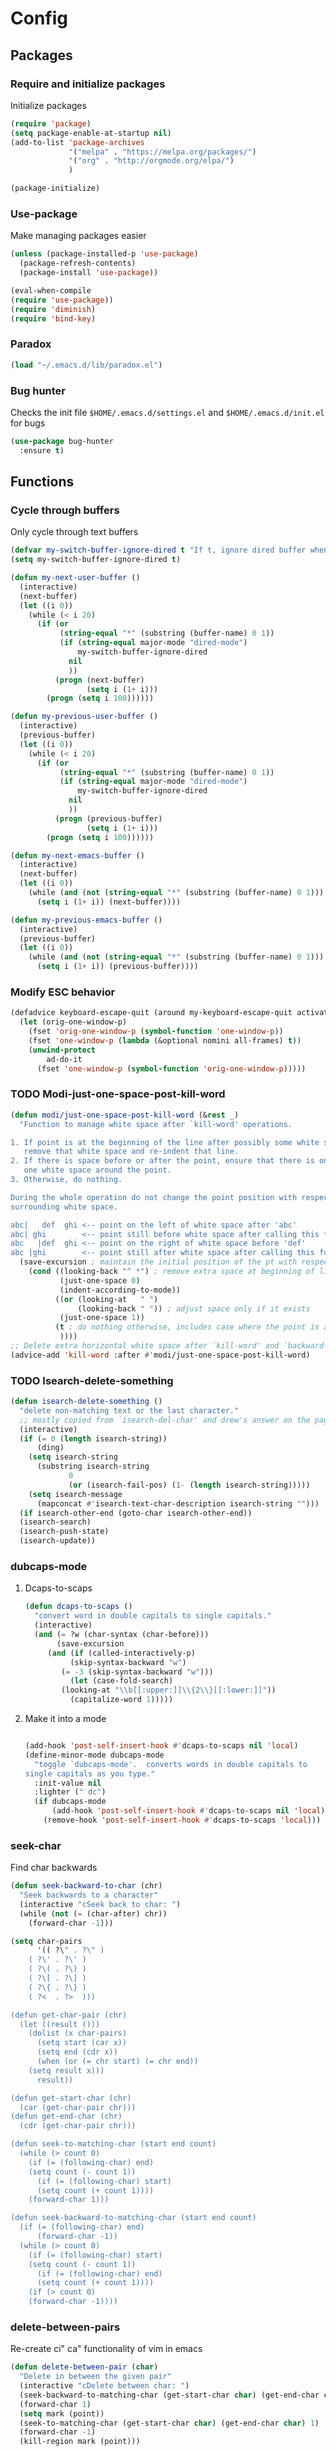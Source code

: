 * Config
** Packages
*** Require and initialize packages
Initialize packages
#+BEGIN_SRC emacs-lisp
  (require 'package)
  (setq package-enable-at-startup nil)
  (add-to-list 'package-archives
               '("melpa" . "https://melpa.org/packages/")
               '("org" . "http://orgmode.org/elpa/")
               )

  (package-initialize)
#+END_SRC

*** Use-package
Make managing packages easier
#+BEGIN_SRC emacs-lisp
  (unless (package-installed-p 'use-package)
    (package-refresh-contents)
    (package-install 'use-package))

  (eval-when-compile
  (require 'use-package))
  (require 'diminish)
  (require 'bind-key)
#+END_SRC

*** Paradox
#+BEGIN_SRC emacs-lisp
(load "~/.emacs.d/lib/paradox.el")
#+END_SRC

*** Bug hunter
Checks the init file ~$HOME/.emacs.d/settings.el~ and ~$HOME/.emacs.d/init.el~ for bugs
#+BEGIN_SRC emacs-lisp
  (use-package bug-hunter
    :ensure t)
#+END_SRC

** Functions
*** Cycle through buffers
Only cycle through text buffers
#+BEGIN_SRC emacs-lisp
  (defvar my-switch-buffer-ignore-dired t "If t, ignore dired buffer when calling `my-next-user-buffer' or `my-previous-user-buffer'")
  (setq my-switch-buffer-ignore-dired t)

  (defun my-next-user-buffer ()
    (interactive)
    (next-buffer)
    (let ((i 0))
      (while (< i 20)
        (if (or
             (string-equal "*" (substring (buffer-name) 0 1))
             (if (string-equal major-mode "dired-mode")
                 my-switch-buffer-ignore-dired
               nil
               ))
            (progn (next-buffer)
                   (setq i (1+ i)))
          (progn (setq i 100))))))

  (defun my-previous-user-buffer ()
    (interactive)
    (previous-buffer)
    (let ((i 0))
      (while (< i 20)
        (if (or
             (string-equal "*" (substring (buffer-name) 0 1))
             (if (string-equal major-mode "dired-mode")
                 my-switch-buffer-ignore-dired
               nil
               ))
            (progn (previous-buffer)
                   (setq i (1+ i)))
          (progn (setq i 100))))))

  (defun my-next-emacs-buffer ()
    (interactive)
    (next-buffer)
    (let ((i 0))
      (while (and (not (string-equal "*" (substring (buffer-name) 0 1))) (< i 20))
        (setq i (1+ i)) (next-buffer))))

  (defun my-previous-emacs-buffer ()
    (interactive)
    (previous-buffer)
    (let ((i 0))
      (while (and (not (string-equal "*" (substring (buffer-name) 0 1))) (< i 20))
        (setq i (1+ i)) (previous-buffer))))
#+END_SRC

*** Modify ESC behavior
#+BEGIN_SRC emacs-lisp
  (defadvice keyboard-escape-quit (around my-keyboard-escape-quit activate)
    (let (orig-one-window-p)
      (fset 'orig-one-window-p (symbol-function 'one-window-p))
      (fset 'one-window-p (lambda (&optional nomini all-frames) t))
      (unwind-protect
          ad-do-it
        (fset 'one-window-p (symbol-function 'orig-one-window-p)))))
#+END_SRC

*** TODO Modi-just-one-space-post-kill-word
#+BEGIN_SRC emacs-lisp
  (defun modi/just-one-space-post-kill-word (&rest _)
    "Function to manage white space after `kill-word' operations.

  1. If point is at the beginning of the line after possibly some white space,
     remove that white space and re-indent that line.
  2. If there is space before or after the point, ensure that there is only
     one white space around the point.
  3. Otherwise, do nothing.

  During the whole operation do not change the point position with respect to the
  surrounding white space.

  abc|   def  ghi <-- point on the left of white space after 'abc'
  abc| ghi        <-- point still before white space after calling this function
  abc   |def  ghi <-- point on the right of white space before 'def'
  abc |ghi        <-- point still after white space after calling this function."
    (save-excursion ; maintain the initial position of the pt with respect to space
      (cond ((looking-back "^ *") ; remove extra space at beginning of line
             (just-one-space 0)
             (indent-according-to-mode))
            ((or (looking-at   " ")
                 (looking-back " ")) ; adjust space only if it exists
             (just-one-space 1))
            (t ; do nothing otherwise, includes case where the point is at EOL
             ))))
  ;; Delete extra horizontal white space after `kill-word' and `backward-kill-word'
  (advice-add 'kill-word :after #'modi/just-one-space-post-kill-word)

#+END_SRC

*** TODO Isearch-delete-something
#+BEGIN_SRC emacs-lisp
  (defun isearch-delete-something ()
    "delete non-matching text or the last character."
    ;; mostly copied from `isearch-del-char' and drew's answer on the page above
    (interactive)
    (if (= 0 (length isearch-string))
        (ding)
      (setq isearch-string
        (substring isearch-string
               0
               (or (isearch-fail-pos) (1- (length isearch-string)))))
      (setq isearch-message
        (mapconcat #'isearch-text-char-description isearch-string "")))
    (if isearch-other-end (goto-char isearch-other-end))
    (isearch-search)
    (isearch-push-state)
    (isearch-update))
#+END_SRC

*** dubcaps-mode
**** Dcaps-to-scaps
#+BEGIN_SRC emacs-lisp
  (defun dcaps-to-scaps ()
    "convert word in double capitals to single capitals."
    (interactive)
    (and (= ?w (char-syntax (char-before)))
         (save-excursion
       (and (if (called-interactively-p)
            (skip-syntax-backward "w")
          (= -3 (skip-syntax-backward "w")))
            (let (case-fold-search)
          (looking-at "\\b[[:upper:]]\\{2\\}[[:lower:]]"))
            (capitalize-word 1)))))
#+END_SRC

**** Make it into a mode
#+BEGIN_SRC emacs-lisp

  (add-hook 'post-self-insert-hook #'dcaps-to-scaps nil 'local)
  (define-minor-mode dubcaps-mode
    "toggle `dubcaps-mode'.  converts words in double capitals to
  single capitals as you type."
    :init-value nil
    :lighter (" dc")
    (if dubcaps-mode
        (add-hook 'post-self-insert-hook #'dcaps-to-scaps nil 'local)
      (remove-hook 'post-self-insert-hook #'dcaps-to-scaps 'local)))
#+END_SRC

*** TODO COMMENT endless/comment-line-org-region [DEPRECATED after 25.1] [disabled]
Improved comments
#+BEGIN_SRC emacs-lisp
  (defun endless/comment-line-or-region (n)
    "Comment or uncomment current line and leave point after it.
  With positive prefix, apply to N lines including current one.
  With negative prefix, apply to -N lines above.
  If region is active, apply to active region instead."
    (interactive "p")
    (if (use-region-p)
        (comment-or-uncomment-region
         (region-beginning) (region-end))
      (let ((range
         (list (line-beginning-position)
           (goto-char (line-end-position n)))))
        (comment-or-uncomment-region
         (apply #'min range)
         (apply #'max range)))
      (forward-line 1)
      (back-to-indentation)))
#+END_SRC

*** seek-char
Find char backwards
#+BEGIN_SRC emacs-lisp
  (defun seek-backward-to-char (chr)
    "Seek backwards to a character"
    (interactive "cSeek back to char: ")
    (while (not (= (char-after) chr))
      (forward-char -1)))

  (setq char-pairs
        '(( ?\" . ?\" )
      ( ?\' . ?\' )
      ( ?\( . ?\) )
      ( ?\[ . ?\] )
      ( ?\{ . ?\} )
      ( ?<  . ?>  )))

  (defun get-char-pair (chr)
    (let ((result ()))
      (dolist (x char-pairs)
        (setq start (car x))
        (setq end (cdr x))
        (when (or (= chr start) (= chr end))
      (setq result x)))
        result))

  (defun get-start-char (chr)
    (car (get-char-pair chr)))
  (defun get-end-char (chr)
    (cdr (get-char-pair chr)))

  (defun seek-to-matching-char (start end count)
    (while (> count 0)
      (if (= (following-char) end)
      (setq count (- count 1))
        (if (= (following-char) start)
        (setq count (+ count 1))))
      (forward-char 1)))

  (defun seek-backward-to-matching-char (start end count)
    (if (= (following-char) end)
        (forward-char -1))
    (while (> count 0)
      (if (= (following-char) start)
      (setq count (- count 1))
        (if (= (following-char) end)
        (setq count (+ count 1))))
      (if (> count 0)
      (forward-char -1))))
#+END_SRC

*** delete-between-pairs
Re-create ci" ca" functionality of vim in emacs
#+BEGIN_SRC emacs-lisp
  (defun delete-between-pair (char)
    "Delete in between the given pair"
    (interactive "cDelete between char: ")
    (seek-backward-to-matching-char (get-start-char char) (get-end-char char) 1)
    (forward-char 1)
    (setq mark (point))
    (seek-to-matching-char (get-start-char char) (get-end-char char) 1)
    (forward-char -1)
    (kill-region mark (point)))

  (defun delete-all-pair (char)
    "Delete in between the given pair and the characters"
    (interactive "cDelete all char: ")
    (seek-backward-to-matching-char (get-start-char char) (get-end-char char) 1)
    (setq mark (point))
    (forward-char 1)
    (seek-to-matching-char (get-start-char char) (get-end-char char) 1)
    (kill-region mark (point)))
#+END_SRC

*** prev-window
For cycling between multiple windows
#+BEGIN_SRC emacs-lisp
  (defun prev-window ()
    (interactive)
    (other-window -1))
#+END_SRC

*** TODO surround [doesn't work with autopairs]
#+BEGIN_SRC emacs-lisp
  (defun surround (start end txt)
    "Wrap region with textual markers.

   Without active region (START and END), use the current 'symbol /
  word' at point instead of TXT.

  Useful for wrapping parens and angle-brackets to also
  insert the matching closing symbol.

  This function also supports some `org-mode' wrappers:

    - `#s` wraps the region in a source code block
    - `#e` wraps it in an example block
    - `#q` wraps it in an quote block"
    (interactive "r\nsEnter text to surround: " start end txt)

    ;; If the region is not active, we use the 'thing-at-point' function
    ;; to get a "symbol" (often a variable or a single word in text),
    ;; and use that as our region.

    (if (not (region-active-p))
        (let ((new-region (bounds-of-thing-at-point 'symbol)))
      (setq start (car new-region))
      (setq end (cdr new-region))))

    ;; We create a table of "odd balls" where the front and the end are
    ;; not the same string.
    (let* ((s-table '(("#e" . ("#+BEGIN_EXAMPLE\n" "\n#+END_EXAMPLE") )
              ("#s" . ("#+BEGIN_SRC \n"    "\n#+END_SRC") )
              ("#q" . ("#+BEGIN_QUOTE\n"   "\n#+END_QUOTE"))
              ("<"  . ("<" ">"))
              ("("  . ("(" ")"))
              ("{"  . ("{" "}"))
              ("["  . ("[" "]"))))    ; Why yes, we'll add more
       (s-pair (assoc-default txt s-table)))

      ;; If txt doesn't match a table entry, then the pair will just be
      ;; the text for both the front and the back...
      (unless s-pair
        (setq s-pair (list txt txt)))

      (save-excursion
        (narrow-to-region start end)
        (goto-char (point-min))
        (insert (car s-pair))
        (goto-char (point-max))
        (insert (cadr s-pair))
        (widen))))

  (global-set-key (kbd "C-+") 'surround)

  (defun surround-text-with (surr-str)
    "Return an interactive function that when called, surrounds region (or word) with string, SURR-STR."
    (lexical-let ((text surr-str))
        (lambda ()
      (interactive)
      (if (region-active-p)
          (surround (region-beginning) (region-end) text)
        (surround nil nil text)))))
#+END_SRC

*** TODO switch-to-scratch-and-back [Not needed that much... Figure out again why I used it]
#+BEGIN_SRC emacs-lisp
  (defun modi/switch-to-scratch-and-back (&optional arg)
    "Toggle between *scratch-MODE* buffer and the current buffer.
  If a scratch buffer does not exist, create it with the major mode set to that
  of the buffer from where this function is called.

      COMMAND -> Open/switch to a scratch buffer in the current buffer's major mode
      C-0 COMMAND -> Open/switch to a scratch buffer in `fundamental-mode'
      C-u COMMAND -> Open/switch to a scratch buffer in `org-mode'
  C-u C-u COMMAND -> Open/switch to a scratch buffer in `emacs-elisp-mode'

  Even if the current major mode is a read-only mode (derived from `special-mode'
  or `dired-mode'), we would want to be able to write in the scratch buffer. So
  the scratch major mode is set to `org-mode' for such cases.

  Return the scratch buffer opened."
    (interactive "p")
    (if (and (or (null arg)               ; no prefix
             (= arg 1))
         (string-match-p "\\*scratch" (buffer-name)))
        (switch-to-buffer (other-buffer))
      (let* ((mode-str (cl-case arg
                 (0  "fundamental-mode") ; C-0
                 (4  "org-mode") ; C-u
                 (16 "emacs-lisp-mode") ; C-u C-u
                 ;; If the major mode turns out to be a `special-mode'
                 ;; derived mode, a read-only mode like `help-mode', open
                 ;; an `org-mode' scratch buffer instead.
                 (t (if (or (derived-mode-p 'special-mode) ; no prefix
                    (derived-mode-p 'dired-mode))
                    "org-mode"
                  (format "%s" major-mode)))))
         (buf (get-buffer-create (concat "*scratch-" mode-str "*"))))
        (switch-to-buffer buf)
        (funcall (intern mode-str))   ; http://stackoverflow.com/a/7539787/1219634
        buf)))
#+END_SRC

*** TODO COMMENT add-hook!   [figure out functionality]
#+BEGIN_SRC emacs-lisp
  (defmacro add-hook! (hook &rest func-or-forms)
    "A convenience macro for `add-hook'.
  HOOK can be one hook or a list of hooks. If the hook(s) are not quoted, -hook is
  appended to them automatically. If they are quoted, they are used verbatim.
  FUNC-OR-FORMS can be a quoted symbol, a list of quoted symbols, or forms. Forms will be
  wrapped in a lambda. A list of symbols will expand into a series of add-hook calls.
  Examples:
      (add-hook! 'some-mode-hook 'enable-something)
      (add-hook! some-mode '(enable-something and-another))
      (add-hook! '(one-mode-hook second-mode-hook) 'enable-something)
      (add-hook! (one-mode second-mode) 'enable-something)
      (add-hook! (one-mode second-mode) (setq v 5) (setq a 2))"
    (declare (indent defun) (debug t))
    (unless func-or-forms
      (error "add-hook!: FUNC-OR-FORMS is empty"))
    (let* ((val (car func-or-forms))
           (quoted (eq (car-safe hook) 'quote))
           (hook (if quoted (cadr hook) hook))
           (funcs (if (eq (car-safe val) 'quote)
                      (if (cdr-safe (cadr val))
                          (cadr val)
                        (list (cadr val)))
                    (list func-or-forms)))
           (forms '()))
      (mapc
       (lambda (f)
         (let ((func (cond ((symbolp f) `(quote ,f))
                           (t `(lambda (&rest _) ,@func-or-forms)))))
           (mapc
            (lambda (h)
              (push `(add-hook ',(if quoted h (intern (format "%s-hook" h))) ,func) forms))
            (-list hook)))) funcs)
      `(progn ,@forms)))

  (defmacro def-repeat! (command next-func prev-func)
    "Repeat motions with SPC/S-SPC"
    `(defadvice ,command
         (before ,(intern (format "doom-space--%s" (symbol-name command))) activate)
       (define-key evil-motion-state-map (kbd "SPC") ',next-func)
       (define-key evil-motion-state-map (kbd "S-SPC") ',prev-func)))

  ;;;###autoload
  (defsubst def-text-obj! (key inner-fn &optional outer-fn)
    (define-key evil-inner-text-objects-map key inner-fn)
    (define-key evil-outer-text-objects-map key (or outer-fn inner-fn)))

  (defun auto-capitalize (beg end length)
    "If `auto-capitalize' mode is on, then capitalize the previous word.
  The previous word is capitalized (or upcased) if it is a member of the
  `auto-capitalize-words' list; or if it begins a paragraph or sentence.

  Capitalization occurs only if the current command was invoked via a
  self-inserting non-word character (e.g. whitespace or punctuation)\; but
  if the `auto-capitalize-yank' option is set, then the first word of
  yanked sentences will be capitalized as well.

  Capitalization can be disabled in specific contexts via the
  `auto-capitalize-predicate' variable.

  This should be installed as an `after-change-function'."
    (if (and auto-capitalize
             (or (null auto-capitalize-predicate)
                 (funcall auto-capitalize-predicate)))
        (cond ((or (and (or (eq this-command 'self-insert-command)
                            ;; LaTeX mode binds "." to TeX-insert-punctuation,
                            ;; and "\"" to TeX-insert-quote:
                            (let ((key (this-command-keys)))
                              ;; XEmacs `lookup-key' signals "unable to bind
                              ;; this type of event" for commands invoked via
                              ;; the mouse:
                              (and (if (and (vectorp key)
                                            (> (length key) 0)
                                            (fboundp 'misc-user-event-p)
                                            (misc-user-event-p (aref key 0)))
                                       nil
                                     (memq (lookup-key global-map key t) ;new code
                                            '(self-insert-command newline newline-and-indent))) ;new code
                                   ;; single character insertion?
                                   (= length 0)
                                   (= (- end beg) 1))))
                        (let ((self-insert-char
                               (cond ((featurep 'xemacs) ; XEmacs
                                      (event-to-character last-command-event
                                                          nil nil t))
                                     (t last-command-event)))) ; GNU Emacs
                          (not (equal (char-syntax self-insert-char) ?w))))
                   (eq this-command 'newline)
                   (eq this-command 'newline-and-indent))
               ;; self-inserting, non-word character
               (if (and (> beg (point-min))
                        (equal (char-syntax (char-after (1- beg))) ?w))
                   ;; preceded by a word character
                   (save-excursion
                     (forward-word -1)
                     (save-match-data
                       (let* ((word-start (point))
                              (text-start
                               (progn
                                 (while (or (minusp (skip-chars-backward "\""))
                                            (minusp (skip-syntax-backward "\"(")))
                                   t)
                                 (point)))
                              lowercase-word)
                         (cond ((and auto-capitalize-words
                                     (let ((case-fold-search nil))
                                       (goto-char word-start)
                                       (looking-at
                                        (concat "\\("
                                                (mapconcat 'downcase
                                                           auto-capitalize-words
                                                           "\\|")
                                                "\\)\\>"))))
                                ;; user-specified capitalization
                                (if (not (member (setq lowercase-word
                                                       (buffer-substring ; -no-properties?
                                                        (match-beginning 1)
                                                        (match-end 1)))
                                                 auto-capitalize-words))
                                    ;; not preserving lower case
                                    (progn ; capitalize!
                                      (undo-boundary)
                                      (replace-match (find lowercase-word
                                                           auto-capitalize-words
                                                           :key 'downcase
                                                           :test 'string-equal)
                                                     t t))))
                               ((and (or (equal text-start (point-min)) ; (bobp)
                                         (progn ; beginning of paragraph?
                                           (goto-char text-start)
                                           (and (= (current-column) left-margin)
                                                (zerop (forward-line -1))
                                                (looking-at paragraph-separate)))
                                         (progn ; beginning of paragraph?
                                           (goto-char text-start)
                                           (and (= (current-column) left-margin)
                                                (re-search-backward paragraph-start
                                                                    nil t)
                                                (= (match-end 0) text-start)
                                                (= (current-column) left-margin)))
                                         (progn ; beginning of sentence?
                                           (goto-char text-start)
                                           (save-restriction
                                             (narrow-to-region (point-min)
                                                               word-start)
                                             (and (re-search-backward (auto-capitalize-sentence-end)
                                                                      nil t)
                                                  (= (match-end 0) text-start)
                                                  ;; verify: preceded by
                                                  ;; whitespace?
                                                  (let ((previous-char
                                                         (char-after
                                                          (1- text-start))))
                                                    ;; In some modes, newline
                                                    ;; (^J, aka LFD) is comment-
                                                    ;; end, not whitespace:
                                                    (or (equal previous-char
                                                               ?\n)
                                                        (equal (char-syntax
                                                                previous-char)
                                                               ? )))
                                                  ;; verify: not preceded by
                                                  ;; an abbreviation?
                                                  (let ((case-fold-search nil)
                                                        (abbrev-regexp
                                                         (if (featurep 'xemacs)
                                                             "\\<\\([A-Z�-��-�]?[a-z�-��-�]+\\.\\)+\\="
                                                           "\\<\\([[:upper:]]?[[:lower:]]+\\.\\)+\\=")))
                                                    (goto-char
                                                     (1+ (match-beginning 0)))
                                                    (or (not
                                                         (re-search-backward abbrev-regexp
                                                                             nil t))
                                                        (not
                                                         (member
                                                          (buffer-substring ; -no-properties?
                                                           (match-beginning 0)
                                                           (match-end 0))
                                                          auto-capitalize-words))))
                                                  ))))
                                     ;; inserting lowercase text?
                                     (let ((case-fold-search nil))
                                       (goto-char word-start)
                                       (looking-at (if (featurep 'xemacs)
                                                       "[a-z�-��-�]+"
                                                     "[[:lower:]]+")))
                                     (or (eq auto-capitalize t)
                                         (prog1 (y-or-n-p
                                                 (format "Capitalize \"%s\"? "
                                                         (buffer-substring
                                                          (match-beginning 0)
                                                          (match-end 0))))
                                           (message ""))))
                                ;; capitalize!
                                (undo-boundary)
                                (goto-char word-start)
                                (capitalize-word 1))))))))
              ((and auto-capitalize-yank
                    ;; `yank' sets `this-command' to t, and the
                    ;; after-change-functions are run before it has been
                    ;; reset:
                    (or (eq this-command 'yank)
                        (and (= length 0) ; insertion?
                             (eq this-command 't))))
               (save-excursion
                 (goto-char beg)
                 (save-match-data
                   (while (re-search-forward "\\Sw" end t)
                     ;; recursion!
                     (let* ((this-command 'self-insert-command)
                            (non-word-char (char-after (match-beginning 0)))
                            (last-command-event
                             (cond ((featurep 'xemacs) ; XEmacs
                                    (character-to-event non-word-char))
                                   (t non-word-char)))) ; GNU Emacs
                       (auto-capitalize (match-beginning 0)
                                        (match-end 0)
                                        0)))))))))
#+END_SRC

*** my-org-comment 
For commenting code writtin in org-mode
#+BEGIN_SRC emacs-lisp
  (defun my-org-comment-dwim (&optional arg)
    (interactive "P")
    (or (org-babel-do-key-sequence-in-edit-buffer (kbd "M-;"))
        (comment-dwim arg)))

  (define-key org-mode-map
    (kbd "M-;") 'my-org-comment-dwim)
#+END_SRC

*** Org-Babel
#+BEGIN_SRC emacs-lisp
  (org-babel-do-load-languages 'org-babel-load-languages
      '(
          (shell . t)
      )
  )
#+END_SRC

*** Indentations
#+BEGIN_SRC emacs-lisp
  (defun my-setup-indent (n)
    ;; java/c/c++
    (setq-local c-basic-offset n)
    ;; web development
    (setq-local coffee-tab-width n) ; coffeescript
    (setq-local javascript-indent-level n) ; javascript-mode
    (setq-local js-indent-level n) ; js-mode
    (setq-local js2-basic-offset n) ; js2-mode, in latest js2-mode, it's alias of js-indent-level
    (setq-local web-mode-markup-indent-offset n) ; web-mode, html tag in html file
    (setq-local web-mode-css-indent-offset n) ; web-mode, css in html file
    (setq-local web-mode-code-indent-offset n) ; web-mode, js code in html file
    (setq-local css-indent-offset n) ; css-mode
    )

  (defun my-office-code-style ()
    (interactive)
    (message "Office code style!")
    ;; use tab instead of space
    (setq-local indent-tabs-mode t)
    ;; indent 4 spaces width
    (my-setup-indent 4))

  (defun my-personal-code-style ()
    (interactive)
    (message "My personal code style!")
    ;; use space instead of tab
    (setq indent-tabs-mode nil)
    ;; indent 2 spaces width
    (my-setup-indent 2))

  (defun my-setup-develop-environment ()
    (interactive)
    (let ((proj-dir (file-name-directory (buffer-file-name))))
      ;; if hobby project path contains string "hobby-proj1"
      (if (string-match-p "hobby-proj1" proj-dir)
          (my-personal-code-style))

      ;; if commericial project path contains string "commerical-proj"
      (if (string-match-p "commerical-proj" proj-dir)
          (my-office-code-style))))

  ;; (defun my-setup-develop-environment ()
  ;;   (interactive)
  ;;   (let ((hostname (with-temp-buffer
  ;;                     (shell-command "hostname" t)
  ;;                     (goto-char (point-max))
  ;;                     (delete-char -1)
  ;;                     (buffer-string))))

  ;;   (if (string-match-p "home-pc" hostname)
  ;;       (my-personal-code-style))

  ;;   (if (string-match-p "office-pc" hostname)
  ;;       (my-office-code-style))))
#+END_SRC

*** Ivy
#+BEGIN_SRC emacs-lisp
;; {{ @see http://oremacs.com/2015/04/19/git-grep-ivy/
(defun counsel-git-grep-or-find-api (fn git-cmd hint open-another-window)
  "Apply FN on the output lines of GIT-CMD.  HINT is hint when user input.
IF OPEN-ANOTHER-WINDOW is true, open the file in another window."
  (let ((default-directory (locate-dominating-file
                            default-directory ".git"))
        (keyword (if (region-active-p)
                     (buffer-substring-no-properties (region-beginning) (region-end))
                   (read-string (concat "Enter " hint " pattern:" ))))
        collection val lst)

    (setq collection (split-string (shell-command-to-string (format git-cmd keyword))
                                   "\n"
                                   t))

    (when (and collection (> (length collection) 0))
      (setq val (if (= 1 (length collection)) (car collection)
                    (ivy-read (format " matching \"%s\":" keyword) collection)))
      (funcall fn open-another-window val))))

(defun counsel-git-grep (&optional open-another-window)
  "Grep in the current git repository.
If OPEN-ANOTHER-WINDOW is not nil, results are displayed in new window."
  (interactive "P")
  (let (fn)
    (setq fn (lambda (open-another-window val)
               (let ((lst (split-string val ":")))
                 (funcall (if open-another-window 'find-file-other-window 'find-file)
                          (car lst))
                 (let ((linenum (string-to-number (cadr lst))))
                   (when (and linenum (> linenum 0))
                     (goto-char (point-min))
                     (forward-line (1- linenum)))))))

    (counsel-git-grep-or-find-api fn
                                  "git --no-pager grep --full-name -n --no-color -i -e \"%s\""
                                  "grep"
                                  open-another-window)))

(defun counsel-git-find-file (&optional open-another-window)
  "Find file in the current git repository.
If OPEN-ANOTHER-WINDOW is not nil, results are displayed in new window."
  (interactive "P")
  (let (fn)
    (setq fn (lambda (open-another-window val)
               (funcall (if open-another-window 'find-file-other-window 'find-file) val)))
    (counsel-git-grep-or-find-api fn
                                  "git ls-tree -r HEAD --name-status | grep \"%s\""
                                  "file"
                                  open-another-window)))

(defun counsel-git-grep-yank-line (&optional insert-line)
  "Grep in the current git repository and yank the line.
If INSERT-LINE is not nil, insert the line grepped"
  (interactive "P")
  (let (fn)
    (setq fn (lambda (unused-param val)
               (let ((lst (split-string val ":")) text-line)
                 ;; the actual text line could contain ":"
                 (setq text-line (replace-regexp-in-string (format "^%s:%s:" (car lst) (nth 1 lst)) "" val))
                 ;; trim the text line
                 (setq text-line (replace-regexp-in-string (rx (* (any " \t\n")) eos) "" text-line))
                 (kill-new text-line)
                 (if insert-line (insert text-line))
                 (message "line from %s:%s => kill-ring" (car lst) (nth 1 lst)))))

    (counsel-git-grep-or-find-api fn
                                  "git --no-pager grep --full-name -n --no-color -i -e \"%s\""
                                  "grep"
                                  nil)))

(defvar counsel-my-name-regex ""
  "My name used by `counsel-git-find-my-file', support regex like '[Tt]om [Cc]hen'.")

(defun counsel-git-find-my-file (&optional num)
  "Find my files in the current git repository.
If NUM is not nil, find files since NUM weeks ago.
Or else, find files since 24 weeks (6 months) ago."
  (interactive "P")
  (let (fn cmd)
    (setq fn (lambda (open-another-window val)
               (find-file val)))
    (unless (and num (> num 0))
      (setq num 24))
    (setq cmd (concat "git log --pretty=format: --name-only --since=\""
                                          (number-to-string num)
                                          " weeks ago\" --author=\""
                                          counsel-my-name-regex
                                          "\" | grep \"%s\" | sort | uniq"))
    ;; (message "cmd=%s" cmd)
    (counsel-git-grep-or-find-api fn cmd "file" nil)))
;; }}

(defun ivy-imenu-get-candidates-from (alist  &optional prefix)
  (cl-loop for elm in alist
           nconc (if (imenu--subalist-p elm)
                       (ivy-imenu-get-candidates-from
                        (cl-loop for (e . v) in (cdr elm) collect
                                 (cons e (if (integerp v) (copy-marker v) v)))
                        (concat prefix (if prefix ".") (car elm)))
                   (and (cdr elm) ; bug in imenu, should not be needed.
                        (setcdr elm (copy-marker (cdr elm))) ; Same as [1].
                        (list (cons (concat prefix (if prefix ".") (car elm))
                                    (copy-marker (cdr elm))))))))

(defun ivy-imenu-goto ()
  "Go to buffer position"
  (interactive)
  (let ((imenu-auto-rescan t) items)
    (unless (featurep 'imenu)
      (require 'imenu nil t))
    (setq items (imenu--make-index-alist t))
    (ivy-read "imenu items:"
              (ivy-imenu-get-candidates-from (delete (assoc "*Rescan*" items) items))
              :action (lambda (k) (goto-char k)))))

(defun ivy-bookmark-goto ()
  "Open ANY bookmark"
  (interactive)
  (let (bookmarks filename)
    ;; load bookmarks
    (unless (featurep 'bookmark)
      (require 'bookmark))
    (bookmark-maybe-load-default-file)
    (setq bookmarks (and (boundp 'bookmark-alist) bookmark-alist))

    ;; do the real thing
    (ivy-read "bookmarks:"
              (delq nil (mapcar (lambda (bookmark)
                                  (let (key)
                                    ;; build key which will be displayed
                                    (cond
                                     ((and (assoc 'filename bookmark) (cdr (assoc 'filename bookmark)))
                                      (setq key (format "%s (%s)" (car bookmark) (cdr (assoc 'filename bookmark)))))
                                     ((and (assoc 'location bookmark) (cdr (assoc 'location bookmark)))
                                      ;; bmkp-jump-w3m is from bookmark+
                                      (unless (featurep 'bookmark+)
                                        (require 'bookmark+))
                                      (setq key (format "%s (%s)" (car bookmark) (cdr (assoc 'location bookmark)))))
                                     (t
                                      (setq key (car bookmark))))
                                    ;; re-shape the data so full bookmark be passed to ivy-read:action
                                    (cons key bookmark)))
                                bookmarks))
              :action (lambda (bookmark)
                        (bookmark-jump bookmark)))
    ))
#+END_SRC

*** Serif font
#+BEGIN_SRC emacs-lisp
(defun my-buffer-face-mode-serif ()
   "Sets a fixed width (monospace) font in current buffer"
   (interactive)
   (setq buffer-face-mode-face '(:family "Times New Roman"))
   (buffer-face-mode))
#+END_SRC

** UI
*** Fonts(for daemon)
#+BEGIN_SRC emacs-lisp
  (if (daemonp)
      (progn
        (add-hook 'after-make-frame-functions
                  (lambda (frame)
                    (with-selected-frame frame
                      (set-face-attribute 'fixed-pitch nil :font "Iosevka-11:bold")
                      (set-face-attribute 'default nil :font "Iosevka-11:bold")
                      (set-face-attribute 'mode-line nil :font "Roboto-10:bold")
                      (set-face-attribute 'mode-line-inactive nil :font "Roboto-10:bold")
                      (set-fontset-font t 'hangul (font-spec :name "NanumBarunGothic"))
                      (set-face-attribute 'variable-pitch nil :font "Roboto-11")
                      ;; (set-face-attribute 'org-hide nil :foreground "#263238")
                      (set-face-attribute 'org-table nil :weight 'bold :inherit 'fixed-pitch)
                      (set-face-attribute 'org-code nil :weight 'bold :inherit 'fixed-pitch)
                      ;; (set-face-attribute 'org-block nil :weight 'bold :inherit 'fixed-pitch :background "#273745" :foreground "#697C87")
                      ;; (set-face-attribute 'org-block-begin-line nil :weight 'bold :background "#3A4C5D" :foreground "#8CA2B7")
                      ;; (set-face-attribute 'org-block-end-line nil :weight 'bold :background "#3A4C5D" :foreground "#8CA2B7")
                      ;; (set-face-attribute 'org-todo nil :foreground "#D26469")
                      (set-face-attribute 'org-level-1 nil :inherit 'outline-1 :height 1.5 :weight 'medium :slant 'normal :family "Roboto")
                      (set-face-attribute 'org-level-2 nil :inherit 'outline-2 :height 1.5 :weight 'medium :slant 'normal :family "Roboto")
                      (set-face-attribute 'org-level-3 nil :inherit 'outline-3 :height 1.3 :weight 'medium :slant 'normal :family "Roboto")
                      (set-face-attribute 'org-level-4 nil :inherit 'outline-4 :height 1.3 :weight 'medium :slant 'normal :family "Roboto")
                      (set-face-attribute 'org-level-5 nil :inherit 'outline-5 :height 1.3 :weight 'medium :slant 'normal :family "Roboto")
                      (set-face-attribute 'org-level-6 nil :inherit 'outline-6 :height 1.3 :weight 'medium :slant 'normal :family "Roboto")
                      (set-face-attribute 'org-level-7 nil :inherit 'outline-7 :height 1.3 :weight 'medium :slant 'normal :family "Roboto")
                      (set-face-attribute 'org-level-8 nil :inherit 'outline-8 :height 1.3 :weight 'medium :slant 'normal :family "Roboto")
                      (set-face-attribute 'font-lock-comment-delimiter-face nil :slant 'italic)
                      (set-face-attribute 'font-lock-comment-face nil :slant 'italic)
                      ;; (set-face-attribute 'mode-line nil :background "#4F6D7D")
                      ;; (set-face-attribute 'mode-line-inactive nil :background "#182B34")
                      )))))
#+END_SRC

*** Themes
#+BEGIN_SRC emacs-lisp
    ;; (use-package material-theme
    ;;   :ensure t
    ;;   :init
    ;;   (if (daemonp)
    ;;       (add-hook 'after-make-frame-functions (lambda (frame)
    ;;                                               (when (eq (length (frame-list)) 2)
    ;;                                                 (progn
    ;;                                                   (select-frame frame)
    ;;                                                   (load-theme 'material t)))))
    ;;     (load-theme 'material t))
    ;;   )


    ;; (use-package solarized-theme
    ;;   :ensure t
    ;;   :init
    ;;   (if (daemonp)
    ;;       (add-hook 'after-make-frame-functions (lambda (frame)
    ;;                                               (when (eq (length (frame-list)) 2)
    ;;                                                 (progn
    ;;                                                   (select-frame frame)
    ;;                                                   (load-theme 'solarized-dark t)))))
    ;;     (load-theme 'solarized-dark t))
    ;;   )


    ;; (use-package color-theme-sanityinc-tomorrow
    ;;   :ensure t
    ;;   :init
    ;;   (if (daemonp)
    ;;       (add-hook 'after-make-frame-functions (lambda (frame)
    ;;                                               (when (eq (length (frame-list)) 2)
    ;;                                                 (progn
    ;;                                                   (select-frame frame)
    ;;                                                   (load-theme 'sanityinc-tomorrow-night t)))))
    ;;     (load-theme 'sanityinc-tomorrow-night t))
    ;;   )

  (load "~/.emacs.d/lib/theme/theme.el")
#+END_SRC

*** Font(for non-daemon && daemon) [Must repeat twice or else can't just put in if statement(it will not load successfully)]
#+BEGIN_SRC emacs-lisp
  (set-face-attribute 'fixed-pitch nil :font "Iosevka-11:bold")
  (set-face-attribute 'default nil :font "Iosevka-11:bold")
  (set-face-attribute 'mode-line nil :font "Roboto-10:bold")
  (set-face-attribute 'mode-line-inactive nil :font "Roboto-10:bold")
  (set-fontset-font t 'hangul (font-spec :name "NanumBarunGothic"))
  (set-face-attribute 'variable-pitch nil :font "Roboto-11")
  ;; (set-face-attribute 'org-hide nil :foreground "#263238")
  (set-face-attribute 'org-table nil :weight 'bold :inherit 'fixed-pitch)
  (set-face-attribute 'org-code nil :weight 'bold :inherit 'fixed-pitch)
  ;; (set-face-attribute 'org-block nil :weight 'bold :inherit 'fixed-pitch :background "#273745")
  ;; (set-face-attribute 'org-block nil :weight 'bold :inherit 'fixed-pitch :background "#273745" :foreground "#697C87")
  ;; (set-face-attribute 'org-block-begin-line nil :weight 'bold :background "#3A4C5D" :foreground "#8CA2B7")
  ;; (set-face-attribute 'org-block-end-line nil :weight 'bold :background "#3A4C5D" :foreground "#8CA2B7")
  ;; (set-face-attribute 'org-todo nil :foreground "#D26469")
  ;; (set-face-attribute 'org-block nil :weight 'bold :inherit 'fixed-pitch :background "#41525B")
  ;; (set-face-attribute 'org-block-begin-line nil :weight 'bold)
  ;; (set-face-attribute 'org-block-end-line nil :weight 'bold)
  (set-face-attribute 'org-level-1 nil :inherit 'outline-1 :height 1.5 :weight 'medium :slant 'normal :family "Roboto")
  (set-face-attribute 'org-level-2 nil :inherit 'outline-2 :height 1.5 :weight 'medium :slant 'normal :family "Roboto")
  (set-face-attribute 'org-level-3 nil :inherit 'outline-3 :height 1.3 :weight 'medium :slant 'normal :family "Roboto")
  (set-face-attribute 'org-level-4 nil :inherit 'outline-4 :height 1.3 :weight 'medium :slant 'normal :family "Roboto")
  (set-face-attribute 'org-level-5 nil :inherit 'outline-5 :height 1.3 :weight 'medium :slant 'normal :family "Roboto")
  (set-face-attribute 'org-level-6 nil :inherit 'outline-6 :height 1.3 :weight 'medium :slant 'normal :family "Roboto")
  (set-face-attribute 'org-level-7 nil :inherit 'outline-7 :height 1.3 :weight 'medium :slant 'normal :family "Roboto")
  (set-face-attribute 'org-level-8 nil :inherit 'outline-8 :height 1.3 :weight 'medium :slant 'normal :family "Roboto")
  (set-face-attribute 'font-lock-comment-delimiter-face nil :slant 'italic)
  (set-face-attribute 'font-lock-comment-face nil :slant 'italic)
  ;; (set-face-attribute 'org-ellipsis nil :slant 'italic :foreground "#4D6071")

  ;; (set-face-attribute 'mode-line nil :background "#4F6D7D")
  ;; (set-face-attribute 'mode-line-inactive nil :background "#182B34")
  ;; (set-face-attribute 'mode-line-buffer-id nil :background "#3C5F70" :foreground "#FF0000")
  ;; (set-face-attribute 'mode-line-emphasis nil :background "#3C5F70" :foreground "#0020FF")
  ;; (set-face-attribute 'mode-line-highlight nil :background "#3C5F70")
#+END_SRC

*** all-the-icons
 #+BEGIN_SRC emacs-lisp
   (use-package all-the-icons
     :ensure t)
#+END_SRC

*** Mode-line
**** Spaceline
#+BEGIN_SRC emacs-lisp
                ;; (use-package spaceline-config
                ;;   :ensure spaceline
                ;;   :config
                ;;   (spaceline-spacemacs-theme)
                ;;   (display-time-mode)

                ;;   )
                  ;;     (use-package spaceline
                  ;;       :ensure t
                  ;; )




          ;; ;; use setq-default to set it for /all/ modes
          ;; (setq-default mode-line-format
          ;;   (list
          ;;     ;; the buffer name; the file name as a tool tip
          ;;     '(:eval (propertize "%b " 'face 'font-lock-keyword-face
          ;;         'help-echo (buffer-file-name)))

          ;;     ;; line and column
          ;;     "(" ;; '%02' to set to 2 chars at least; prevents flickering
          ;;       (propertize "%02l" 'face 'font-lock-type-face) ","
          ;;       (propertize "%02c" 'face 'font-lock-type-face) 
          ;;     ") "

          ;;     ;; relative position, size of file
          ;;     "["
          ;;     (propertize "%p" 'face 'font-lock-constant-face) ;; % above top
          ;;     "/"
          ;;     (propertize "%I" 'face 'font-lock-constant-face) ;; size
          ;;     "] "

          ;;     ;; the current major mode for the buffer.
          ;;     "["

          ;;     '(:eval (propertize "%m" 'face 'font-lock-string-face
          ;;               'help-echo buffer-file-coding-system))
          ;;     "] "


          ;;     "[" ;; insert vs overwrite mode, input-method in a tooltip
          ;;     '(:eval (propertize (if overwrite-mode "Ovr" "Ins")
          ;;               'face 'font-lock-preprocessor-face
          ;;               'help-echo (concat "Buffer is in "
          ;;                            (if overwrite-mode "overwrite" "insert") " mode")))

          ;;     ;; was this buffer modified since the last save?
          ;;     '(:eval (when (buffer-modified-p)
          ;;               (concat ","  (propertize "Mod"
          ;;                              'face 'font-lock-warning-face
          ;;                              'help-echo "Buffer has been modified"))))

          ;;     ;; is this buffer read-only?
          ;;     '(:eval (when buffer-read-only
          ;;               (concat ","  (propertize "RO"
          ;;                              'face 'font-lock-type-face
          ;;                              'help-echo "Buffer is read-only"))))  
          ;;     "] "

          ;;     ;; add the time, with the date and the emacs uptime in the tooltip
          ;;     '(:eval (propertize (format-time-string "%H:%M")
          ;;               'help-echo
          ;;               (concat (format-time-string "%c; ")
          ;;                       (emacs-uptime "Uptime:%hh"))))
          ;;     " --"
          ;;     ;; i don't want to see minor-modes; but if you want, uncomment this:
          ;;     ;; minor-mode-alist  ;; list of minor modes
          ;;     "%-" ;; fill with '-'
          ;;     ))



        ;; (setq sml/theme 'dark)
        ;; (setq sml/theme 'light)


        (setq sml/theme 'respectful)
        (setq sml/no-confirm-load-theme t)

        (sml/setup)


      ;; (setq-default mode-line-format
      ;;               (cons (propertize "\u200b" 'display '((raise -0.5) (height 2))) mode-line-format))



      ;; (set-face-attribute 'mode-line nil
      ;;                     :box '(:line-width 3))

  (setq x-use-underline-position-properties nil)
  (setq underline-minimum-offset 4)


      ;; (set-face-attribute 'mode-line nil :background "#19212B"
      ;;                 :box '(:line-width 10 :color "#19212B"))


      (set-face-attribute 'mode-line nil :background "#101010"
                      :box '(:line-width 10 :color "#101010"))

      (set-face-attribute 'mode-line-inactive nil :background  "#333333"
                      :box '(:line-width 10 :color "#333333"))



#+END_SRC

*** COMMENT All the icons theme
#+BEGIN_SRC emacs-lisp
  (use-package spaceline-all-the-icons 
    :after spaceline
    :config 
    (spaceline-all-the-icons-theme)
    (spaceline-all-the-icons--setup-anzu)            ;; Enable anzu searching
    (spaceline-all-the-icons--setup-package-updates) ;; Enable package update indicator
    (spaceline-all-the-icons--setup-git-ahead)       ;; Enable # of commits ahead of upstream in git
    (spaceline-all-the-icons--setup-paradox)         ;; Enable Paradox mode line
    (spaceline-all-the-icons--setup-neotree)         ;; Enable Neotree mode line
  )
#+END_SRC

*** TODO MISC UI fixes
#+BEGIN_SRC emacs-lisp
  (setq inhibit-startup-echo-area-message "wassup")
  (setq initial-scratch-message "")
  (setq inhibit-startup-screen t)
  ;; (tooltip-mode -1) ; relegate tooltips to echo area only
  (menu-bar-mode -1)
  ;; (when window-system
  (scroll-bar-mode -1)
  (tool-bar-mode -1)
  ;; full filename in frame title
  (setq frame-title-format '(buffer-file-name "%f" ("%b")))
  ;; no fringe in the minibuffer

  ;; TODO
  ;; (add-hook! (emacs-startup minibuffer-setup)
  ;;   (set-window-fringes (minibuffer-window) 0 0 nil))

  ;; Show tilde in margin on empty lines
  (define-fringe-bitmap 'tilde [64 168 16] nil nil 'center)
  (set-fringe-bitmap-face 'tilde 'fringe)
  (setcdr (assq 'empty-line fringe-indicator-alist) 'tilde)
  (set-fringe-mode (quote (nil . 0)))

  (setq-default left-fringe-width  20)


  ;; (setq-default right-fringe-width  0)

  ;; (set-face-attribute 'fringe nil :background "#212e3a")

  ;; (setq-default left-margin-width 10 right-margin-width 8) ; Define new widths.
  ;; (set-window-buffer nil (current-buffer)) ; Use them now.

  (setq-default fringes-outside-margins t)

  (setq show-paren-delay 0)
  (blink-cursor-mode -1)
  (show-paren-mode 1)
#+END_SRC

*** Transparency[disabled]
#+BEGIN_SRC emacs-lisp
  ;; (set-frame-parameter (selected-frame) 'alpha '(85 . 85))
  ;; (add-to-list 'default-frame-alist '(alpha . (85 . 85)))
  (set-frame-parameter (selected-frame) 'internal-border-width 20)
  (add-to-list 'default-frame-alist '(internal-border-width . 20))
  ;; (set-background-color "#253442" (selected-frame))
  ;; (add-to-list 'default-frame-alist (set-background-color "#212E3A"))
#+END_SRC

*** TODO Git-gutter[disabled]
Git-gutter-fringe
#+BEGIN_SRC emacs-lisp
  (use-package git-gutter-fringe
    :ensure t
  )
#+END_SRC

**** COMMENT optional
#+BEGIN_SRC emacs-lisp
  (use-package git-gutter
    :ensure t
    :commands (git-gutter-mode doom/vcs-next-hunk doom/vcs-prev-hunk
       doom/vcs-show-hunk doom/vcs-stage-hunk doom/vcs-revert-hunk)
    ;; :init
    ;; (add-hook conf-mode-hook 'git-gutter-mode)
    ;; (add-hook text-mode-hook 'git-gutter-mode)
    ;; (add-hook prog-mode-hook 'git-gutter-mode)
    :config
    (require 'git-gutter-fringe)
    (def-popup! "^\\*git-gutter.+\\*$" :align below :size 15 :noselect t :regexp t)

    ;; NOTE If you want the git gutter to be on the outside of the margins (rather
    ;; than inside), `fringes-outside-margins' should be non-nil.

    ;; colored fringe "bars"
    (define-fringe-bitmap 'git-gutter-fr:added
      [224 224 224 224 224 224 224 224 224 224 224 224 224 224 224 224 224 224 224 224 224 224 224 224 224]
      nil nil 'center)
    (define-fringe-bitmap 'git-gutter-fr:modified
      [224 224 224 224 224 224 224 224 224 224 224 224 224 224 224 224 224 224 224 224 224 224 224 224 224]
      nil nil 'center)
    (define-fringe-bitmap 'git-gutter-fr:deleted
      [0 0 0 0 0 0 0 0 0 0 0 0 0 128 192 224 240 248]
      nil nil 'center)

    ;; Refreshing git-gutter
    (advice-add 'evil-force-normal-state :after 'git-gutter)
    (add-hook 'focus-in-hook 'git-gutter:update-all-windows)

    (defalias 'doom/vcs-next-hunk    'git-gutter:next-hunk)
    (defalias 'doom/vcs-prev-hunk    'git-gutter:previous-hunk)
    (defalias 'doom/vcs-show-hunk    'git-gutter:popup-hunk)
    (defalias 'doom/vcs-stage-hunk   'git-gutter:stage-hunk)
    (defalias 'doom/vcs-revert-hunk  'git-gutter:revert-hunk))
#+END_SRC

*** Highlight-indent-guides
#+BEGIN_SRC emacs-lisp
  (use-package highlight-indent-guides
    :ensure t
    :init
    (add-hook 'prog-mode-hook 'highlight-indent-guides-mode)
    :config
    ;; (setq highlight-indent-guides-character ?\|)
    (setq highlight-indent-guides-method 'character)
    )
#+END_SRC

** Modes
*** Language-specific modes
**** Elisp
***** COMMENT Paredit
#+BEGIN_SRC emacs-lisp
  (use-package paredit
    :ensure t
    :diminish paredit-mode
    ;; :bind ("M-q" . nil)
    :init
    (autoload 'enable-paredit-mode "paredit" "Turn on pseudo-structural editing of Lisp code." t)
    (add-hook 'clojure-mode-hook 'enable-paredit-mode)
    (add-hook 'cider-repl-mode-hook 'enable-paredit-mode)
    (add-hook 'lisp-mode-hook 'enable-paredit-mode)
    (add-hook 'emacs-lisp-mode-hook 'enable-paredit-mode)
    (add-hook 'lisp-interaction-mode-hook 'enable-paredit-mode)

    (add-hook 'ielm-mode-hook 'enable-paredit-mode)
    (add-hook 'json-mode-hook 'enable-paredit-mode)
    :config
    (define-key paredit-mode-map (kbd "M-q") nil))
#+END_SRC

***** Smartparens
#+BEGIN_SRC emacs-lisp
  (use-package smartparens
    :ensure t
    :init
    (smartparens-global-mode 1)
    )
#+END_SRC

***** Lispy
#+BEGIN_SRC emacs-lisp
  (use-package lispy
    :ensure t
   )
#+END_SRC

***** Parinfer
#+BEGIN_SRC emacs-lisp
  (use-package parinfer
    :ensure t
   )
#+END_SRC

**** Javascript
***** js2-mode
#+BEGIN_SRC emacs-lisp
  (require 'company)
  (require 'company-tern)

  (add-to-list 'company-backends 'company-tern)
  ;; (add-hook 'js2-mode-hook (lambda ()
  ;;                            (tern-mode)
  ;;                            (company-mode)))
                           
  ;; Disable completion keybindings, as we use xref-js2 instead
  (define-key tern-mode-keymap (kbd "M-.") nil)
  (define-key tern-mode-keymap (kbd "M-,") nil)
#+END_SRC

#+BEGIN_SRC emacs-lisp
    (use-package js2-mode
      :ensure t
      :init 
      (add-to-list 'auto-mode-alist (cons (rx ".js" eos) 'js2-mode))
      ;; (add-hook 'js2-mode-hook (lambda () (tern-mode t)))
  (add-hook 'js2-mode-hook (lambda ()
                             (tern-mode)
                             (company-mode)))

      :config 
      (setq-default js2-basic-offset 2)
      (setq javascript-indent-level 2)
      (setq js-indent-level 2)
      (setq c-basic-offset 2)
      (js2-imenu-extras-mode)
    )
#+END_SRC

**** Web(HTML, CSS)
***** Web-mode
#+BEGIN_SRC emacs-lisp
  (require 'web-mode)
  (add-to-list 'auto-mode-alist '("\\.phtml\\'" . web-mode))
  (add-to-list 'auto-mode-alist '("\\.tpl\\.php\\'" . web-mode))
  (add-to-list 'auto-mode-alist '("\\.[agj]sp\\'" . web-mode))
  (add-to-list 'auto-mode-alist '("\\.as[cp]x\\'" . web-mode))
  (add-to-list 'auto-mode-alist '("\\.erb\\'" . web-mode))
  (add-to-list 'auto-mode-alist '("\\.mustache\\'" . web-mode))
  (add-to-list 'auto-mode-alist '("\\.djhtml\\'" . web-mode))
  (add-to-list 'auto-mode-alist '("\\.html?\\'" . web-mode))
  (add-to-list 'auto-mode-alist '("\\.php\\'" . web-mode))

  (setq web-mode-engines-alist
        '(("php"    . "\\.phtml\\'")
          ("blade"  . "\\.blade\\."))
        )

  (add-to-list 'auto-mode-alist '("\\.api\\'" . web-mode))
  (add-to-list 'auto-mode-alist '("/some/react/path/.*\\.js[x]?\\'" . web-mode))

  (setq web-mode-content-types-alist
        '(("json" . "/some/path/.*\\.api\\'")
          ("xml"  . "/other/path/.*\\.api\\'")
          ("jsx"  . "/some/react/path/.*\\.js[x]?\\'")))


  (defun my-web-mode-hook ()
    "Hooks for Web mode."
    (setq web-mode-markup-indent-offset 2)
    (setq web-mode-css-indent-offset 2)
    (setq web-mode-code-indent-offset 2)
    (setq web-mode-style-padding 1)
    (setq web-mode-script-padding 1)
    (setq web-mode-block-padding 0)
    (setq web-mode-comment-style 2)
    (set-face-attribute 'web-mode-css-rule-face nil :foreground "Pink3")
    (define-key web-mode-map (kbd "C-n") 'web-mode-tag-match)
    (setq web-mode-enable-auto-pairing t)
    )
  (add-hook 'web-mode-hook  'my-web-mode-hook)
  (add-hook 'web-mode-hook  'emmet-mode)
#+END_SRC

***** Emmet-mode
#+BEGIN_SRC emacs-lisp
    (use-package emmet-mode
      :ensure t
      :init
      (add-hook 'sgml-mode-hook 'emmet-mode) ;; Auto-start on any markup modes
      (add-hook 'css-mode-hook  'emmet-mode) ;; enable Emmet's css abbreviation.
      (add-hook 'pug-mode-hook 'emmet-mode)
      :config
      (puthash "pp" "<?php ${child} ?>" (gethash "snippets" (gethash "html" emmet-snippets)))
    )
#+END_SRC

**** R
***** ESS(Emacs speaks statistics)
#+BEGIN_SRC emacs-lisp
  (use-package ess
    :ensure t)
#+END_SRC

**** Rust
***** Rust-mode
#+BEGIN_SRC emacs-lisp
  (use-package rust-mode
    :ensure t)
#+END_SRC

**** Python
***** Jedi
#+BEGIN_SRC emacs-lisp
  (use-package jedi
    :ensure t
    :config
    (eval-after-load "python"
      '(define-key python-mode-map "\C-cx" 'jedi-direx:pop-to-buffer))
    (add-hook 'jedi-mode-hook 'jedi-direx:setup))


#+END_SRC

***** TODO Elpy
#+BEGIN_SRC emacs-lisp
  (use-package elpy
    :ensure t
    ;; :defer 2
    :config
    (delete `elpy-module-highlight-indentation elpy-modules)
    (progn
      ;; Use Flycheck instead of Flymake
      (when (require 'flycheck nil t)
        (remove-hook 'elpy-modules 'elpy-module-flymake)
        (remove-hook 'elpy-modules 'elpy-module-yasnippet)
        (remove-hook 'elpy-mode-hook 'elpy-module-highlight-indentation)
        (add-hook 'elpy-mode-hook 'flycheck-mode))
      (elpy-enable)
      ;; jedi is great
      (setq elpy-rpc-backend "jedi")
      (defun elpy-goto-definition-or-rgrep ()
        "Go to the definition of the symbol at point, if found. Otherwise, run `elpy-rgrep-symbol'."
        (interactive)
        (ring-insert find-tag-marker-ring (point-marker))
        (condition-case nil (elpy-goto-definition)
      (error (elpy-rgrep-symbol
          (concat "\\(def\\|class\\)\s" (thing-at-point 'symbol) "(")))))

      (define-key elpy-mode-map (kbd "M-.") 'elpy-goto-definition-or-rgrep)
      ))
#+END_SRC

***** Ipython
#+BEGIN_SRC emacs-lisp
  (setq
   python-shell-interpreter "ipython"
   python-shell-interpreter-args "--colors=Linux --profile=default --simple-prompt --pprint"
   python-shell-prompt-regexp "In \\[[0-9]+\\]: "
   python-shell-prompt-output-regexp "Out\\[[0-9]+\\]: "
   python-shell-completion-setup-code
   "from IPython.core.completerlib import module_completion"
   python-shell-completion-module-string-code
   "';'.join(module_completion('''%s'''))\n"
   python-shell-completion-string-code
   "';'.join(get_ipython().Completer.all_completions('''%s'''))\n")
#+END_SRC

***** Django
#+BEGIN_SRC emacs-lisp
  (use-package django-mode
    :ensure t
  )
#+END_SRC

#+BEGIN_SRC  emacs-lisp
  (use-package django-snippets
    :ensure t
  )
#+END_SRC

**** LaTeX
***** Auctex
#+BEGIN_SRC emacs-lisp
  (use-package auctex
    :defer t
    :ensure t
    :config
    (setq TeX-auto-save t)
    (setq TeX-parse-self t)
    (setq TeX-save-query nil)
    (setq TeX-PDF-mode t)
    )
#+END_SRC

**** Git
***** Git-commit??//
#+BEGIN_SRC emacs-lisp
  (use-package git-commit
    :ensure t)
#+END_SRC

***** Magit(more modifications)
#+BEGIN_SRC emacs-lisp
  (use-package magit
    :ensure t)
#+END_SRC

**** Markdown
#+BEGIN_SRC emacs-lisp
  (add-to-list 'load-path (expand-file-name "~/.emacs.d/lib/github-markdown-preview.el"))
  (require 'github-markdown-preview)
#+END_SRC

*** General modes
**** irony
#+BEGIN_SRC emacs-lisp
  (use-package irony-mode
    ;; :diminish ""
    :init
    (add-hook 'c++-mode-hook 'irony-mode)
    (add-hook 'c-mode-hook 'irony-mode)
    (add-hook 'objc-mode-hook 'irony-mode)

    (add-hook 'irony-mode-hook 'irony-cdb-autosetup-compile-options)
  )
    ;; (add-hook 'c++-mode-hook 'irony-mode)
    ;; (add-hook 'c-mode-hook 'irony-mode)
    ;; (add-hook 'objc-mode-hook 'irony-mode)

    ;; (add-hook 'irony-mode-hook 'irony-cdb-autosetup-compile-options)
#+END_SRC
**** Company
#+BEGIN_SRC emacs-lisp
  (use-package company
    :diminish ""
    :init
    ;; (add-hook 'prog-mode-hook 'company-mode)
    ;; (add-hook 'comint-mode-hook 'company-mode)
    :config
    (global-company-mode)
    ;; Quick-help (popup documentation for suggestions).
    ;; (use-package company-quickhelp
    ;;   :if window-system
    ;;   :init (company-quickhelp-mode 1))
    ;; Company settings.
    (setq company-tooltip-limit 20)
    (setq company-idle-delay 0.1)
    (setq company-echo-delay 0)
    (setq company-minimum-prefix-length 3)
    (setq company-require-match nil)
    (setq company-selection-wrap-around t)
    (setq company-tooltip-align-annotations t)
    ;; weight by frequency
    (setq company-transformers '(company-sort-by-occurrence))
    (define-key company-active-map (kbd "M-n") nil)
    (define-key company-active-map (kbd "M-p") nil)
    (define-key company-active-map (kbd "C-n") 'company-select-next)
    (define-key company-active-map (kbd "C-p") 'company-select-previous)
    (define-key company-active-map (kbd "TAB") 'company-complete-common-or-cycle)
    (define-key company-active-map (kbd "<tab>") 'company-complete-common-or-cycle)
    (define-key company-active-map (kbd "S-TAB") 'company-select-previous)
    (define-key company-active-map (kbd "<backtab>") 'company-select-previous)

    (defun company-yasnippet-or-completion ()
      "Solve company yasnippet conflicts."
      (interactive)
      (let ((yas-fallnback-behavior
         (apply 'company-complete-common nil)))
        (yas-expand)))

    (add-hook 'company-mode-hook
          (lambda ()
            (substitute-key-definition
             'company-complete-common
             'company-yasnippet-or-completion
             company-active-map)))

    ;; Python auto completion
    (use-package company-jedi
      :ensure t
      :init
      (setq company-jedi-python-bin "python3")
      :config
      (add-to-list 'company-backends 'company-jedi))


    ;; HTML completion
    (use-package company-web
      :bind (("C-c w" . company-web-html))
      :config
      (add-to-list 'company-backends 'company-web-html))

    ;; Python auto completion
    ;; (use-package company-anaconda
    ;;   :ensure t
    ;;   :config
    ;;   (add-to-list 'company-backends
    ;;                '(company-anaconda :with company-capf)))

    ;; C code completion
    (use-package company-irony
      :ensure t
      :config
      (add-to-list 'company-backends 'company-irony))


    (use-package company-statistics
      :config
      (add-hook 'after-init-hook 'company-statistics-mode))

    (use-package company-ansible
      :config
      (add-to-list 'company-backends 'company-ansible))


    (use-package yasnippet
      :diminish ""
      :ensure t
      :init
      (yas-global-mode 1)
      :config
      (defvar company-mode/enable-yas t
        "Enable yasnippet for all backends.")

      (defun company-mode/backend-with-yas (backend)
        (if (or (not company-mode/enable-yas) (and (listp backend) (member 'company-yasnippet backend)))
        backend
      (append (if (consp backend) backend (list backend))
          '(:with company-yasnippet))))

      (setq company-backends (mapcar #'company-mode/backend-with-yas company-backends))

      (define-key yas-minor-mode-map (kbd "C-c k") 'yas-expand)
      )
    )
#+END_SRC

**** Anzu
#+BEGIN_SRC emacs-lisp
  (use-package anzu
    :ensure t
    :diminish anzu-mode
    :config
    (progn
      (global-anzu-mode +1)
      (diminish 'anzu-mode)
      (global-set-key [remap query-replace-regexp] 'anzu-query-replace-regexp)
      (global-set-key [remap query-replace] 'anzu-query-replace)
      (define-key isearch-mode-map [remap isearch-query-replace]  #'anzu-isearch-query-replace)
      (define-key isearch-mode-map [remap isearch-query-replace-regexp] #'anzu-isearch-query-replace-regexp)
      (setq anzu-cons-mode-line-p nil)
      ))
#+END_SRC

**** Flyspell
#+BEGIN_SRC emacs-lisp
            (use-package flyspell
              :diminish ""
              :ensure t
              :init
              (add-hook 'flyspell-mode-hook #'flyspell-popup-auto-correct-mode))
#+END_SRC

**** Avy
#+BEGIN_SRC emacs-lisp
  (use-package avy
    :ensure t    :ensure t
    :bind
    (("C-:" . avy-goto-char)
    ("C-'" . avy-goto-char-2)
    ("M-g f" . avy-goto-line)
    ("M-g w" . avy-goto-word-1)
    ("M-g e" . avy-goto-word-0)
    ("C-c SPC" . avy-goto-char)))

#+END_SRC

**** Flycheck
#+BEGIN_SRC emacs-lisp
    (use-package flycheck
      :ensure
      :commands (global-flycheck-mode)
      :init
      (add-hook 'after-init-hook #'global-flycheck-mode)
      (eval-after-load 'flycheck
        '(add-hook 'flycheck-mode-hook #'flycheck-irony-setup))
  )
#+END_SRC

**** Multiple-cursors
#+BEGIN_SRC emacs-lisp
  (use-package multiple-cursors
    :ensure t
    :bind (("C-* l" . mc/edit-lines)
       ("C-* n" . mc/mark-next-like-this)
       ("C-* p" . mc/mark-previous-like-this)
       ("C-* C-*" . mc/mark-all-like-this)
       ("C-c C-* C-*" . mc/mark-more-like-this)

       ("C-* i" . mc/insert-numbers)
       ("C-* s" . mc/sort-regions)
       ("C-* r" . mc/reverse-regions)
       ("M-<mouse-1>" . mc/add-cursor-on-click))
    :init
    (global-unset-key (kbd "M-<down-mouse-1>")))
#+END_SRC

**** TODO Autopair
#+BEGIN_SRC emacs-lisp
  ;; (use-package autopair
  ;;   :diminish""
  ;;   :ensure t
  ;;   :init
  ;;   (autopair-global-mode)
  ;;   :config
  ;;   (add-hook 'elisp-mode-hook
  ;;         #'(lambda ()
  ;;         (setq autopair-dont-activate t) ;; for emacsen < 24
  ;;         (autopair-mode -1))             ;; for emacsen >= 24
  ;;         ))

#+END_SRC

***** Bug:autopairs in ~surround~ function

**** Hydra
#+BEGIN_SRC emacs-lisp
  (use-package hydra
    :ensure t)
#+END_SRC

**** Ivy
***** Ivy
#+BEGIN_SRC emacs-lisp
 (use-package ivy :ensure t
  :diminish (ivy-mode . "") ; does not display ivy in the modeline
  :init (ivy-mode 1)        ; enable ivy globally at startup
  :bind (:map ivy-mode-map  ; bind in the ivy buffer
          ("C-'" . ivy-avy)) ; C-' to ivy-avy
  :bind (:map ivy-minibuffer-map
          ("C-l" . counsel-up-directory))
  :config
  (setq counsel-find-file-ignore-regexp
        (concat
         ;; File names beginning with # or .
         "\\(?:\\`[#.]\\)"
         ;; File names ending with # or ~
         "\\|\\(?:\\`.+?[#~]\\'\\)"))
  (setq ivy-use-virtual-buffers t)   ; extend searching to bookmarks and …
  (setq ivy-height 20)               ; set height of the ivy window
  (setq ivy-count-format "(%d/%d) ") ; count format, from the ivy help page
  (setq ivy-display-style 'fancy)
  )
#+END_SRC

***** Counsel
#+BEGIN_SRC emacs-lisp
  (use-package smex 
    :ensure t
  )
#+END_SRC

#+BEGIN_SRC emacs-lisp
  (use-package counsel :ensure t
    :bind*                           ; load counsel when pressed
    (("M-x"     . counsel-M-x)       ; M-x use counsel
     ("C-x C-f" . counsel-find-file) ; C-x C-f use counsel-find-file
     ;; ("C-x C-r" . counsel-recentf)   ; search recently edited files
     ("C-c f"   . counsel-git)       ; search for files in git repo
     ("C-c s"   . counsel-git-grep)  ; search for regexp in git repo
     ("C-c /"   . counsel-ag)        ; search for regexp in git repo using ag
     ("C-c l"   . counsel-locate))   ; search for files or else using locate
    :config
    ;; (setq counsel-find-file-ignore-regexp (regexp-opt '("." "..")))
    (defun my-irony-mode-hook ()
      (define-key irony-mode-map
        [remap completion-at-point] 'counsel-irony)
      (define-key irony-mode-map
        [remap complete-symbol] 'counsel-irony))
    (add-hook 'irony-mode-hook 'my-irony-mode-hook)
    (add-hook 'irony-mode-hook 'irony-cdb-autosetup-compile-options)
    )
#+END_SRC

***** Swiper
#+BEGIN_SRC emacs-lisp
  (use-package swiper
    :ensure t
    :config
    (global-set-key (kbd "M-i") 'swiper))
#+END_SRC

**** Expand-region
#+BEGIN_SRC emacs-lisp
  (use-package expand-region
    :ensure t
    :bind
    ;; ("M-n" . er/expand-region)
    ;; ("M-p" . er/contract-region)
    ("C-\\" . er/expand-region)
    ("C-|" . er/contract-region)
    )
#+END_SRC

**** Neotree
#+BEGIN_SRC emacs-lisp
    (use-package neotree
      :ensure t
      :init
      (progn
        ;; Every time when the neotree window is opened, it will try to find current
        ;; file and jump to node.
        (setq-default neo-smart-open t)
        ;; Do not allow neotree to be the only open window
        (setq-default neo-dont-be-alone t)
        ;; (setq neo-theme (if (display-graphic-p) 'icons 'arrow)) ;
  ))

    ;; Doom theme for neotree
    (use-package doom-themes
     :diminish ""
     :ensure t
     :init
     (setq doom-neotree-enable-variable-pitch t
           doom-neotree-file-iconps 'simple
           doom-neotree-line-spacing 3)
     (doom-themes-neotree-config)
     (setq doom-themes-enable-bold t   
           doom-themes-enable-italic t) 
     )
#+END_SRC

**** Evil
***** Evil
#+BEGIN_SRC emacs-lisp
  (use-package evil
    :ensure t
    :init
    (setq evil-magic t
      evil-want-C-u-scroll t
      evil-ex-visual-char-range t  ; column range for ex commands
      evil-want-visual-char-semi-exclusive t
      evil-ex-search-vim-style-regexp t
      evil-ex-interactive-search-highlight 'selected-window
      evil-echo-state nil
      evil-ex-substitute-global t
      evil-insert-skip-empty-lines t
      evil-want-fine-undo nil

      evil-normal-state-tag    "N"
      evil-insert-state-tag    "I"
      evil-visual-state-tag    "V"
      evil-emacs-state-tag     "E"
      evil-operator-state-tag  "O"
      evil-motion-state-tag    "M"
      evil-replace-state-tag   "R"

      ;; Set cursor colors
      evil-default-cursor (face-attribute 'cursor :background nil t)
      evil-normal-state-cursor '("#FFEE58" box)
      evil-emacs-state-cursor  `(,(face-attribute 'warning :foreground nil nil) box)
      evil-insert-state-cursor '("#FFEE58" bar)
      evil-replace-state-cursor '("#FFEE58" bar)
      evil-operator-state-cursor '("#FFEE58" hollow)
      evil-visual-state-cursor '("#FFEE58" hollow)
      )

   (defun toggle-evilmode ()
    (interactive)
    (if (bound-and-true-p evil-local-mode)
      (progn
        ; go emacs
       (evil-local-mode (or -1 1))
        ;; (undo-tree-mode (or -1 1))
       (set-variable 'cursor-type 'box)
       ;; (set-cursor-color "#FF80AB")
       (set-cursor-color "#ff9800")
       ;; (set-variable 'cursor-color 'red)
       ;; (set-variable 'cursor-color '("#E57373")))
      )
      (progn
        ; go evil
        (evil-local-mode (or 1 1))
        (set-variable 'cursor-type 'box)
        ;; (set-cursor-color "#E57373")
        (set-cursor-color "#FFEE58")
        ;; (set-variable 'cursor-color 'yello)
        ;; (set-variable 'cursor-color '("#FFEE58"))
      )
    )
  )

  (global-set-key (kbd "M-9") 'toggle-evilmode)

     ;; highlight matching delimiters where it's important
    (defun show-paren-mode-off () (show-paren-mode -1))
    (add-hook 'evil-insert-state-entry-hook   'show-paren-mode)
    (add-hook 'evil-insert-state-exit-hook    'show-paren-mode-off)
    (add-hook 'evil-visual-state-entry-hook   'show-paren-mode)
    (add-hook 'evil-visual-state-exit-hook    'show-paren-mode-off)
    (add-hook 'evil-operator-state-entry-hook 'show-paren-mode)
    (add-hook 'evil-operator-state-exit-hook  'show-paren-mode-off)
    (add-hook 'evil-normal-state-entry-hook   'show-paren-mode-off)
    ;; Disable highlights on insert-mode
    (add-hook 'evil-insert-state-entry-hook 'evil-ex-nohighlight)
    :config
    (evil-select-search-module 'evil-search-module 'evil-search)

    (mapc (lambda (r) (evil-set-initial-state (car r) (cdr r)))
      '((compilation-mode       . normal)
        (help-mode              . normal)
        (message-mode           . normal)
        (debugger-mode          . normal)
        (image-mode             . normal)
        (doc-view-mode          . normal)
        (eww-mode               . normal)
        (tabulated-list-mode    . emacs)
        (profile-report-mode    . emacs)
        (Info-mode              . emacs)
        (view-mode              . emacs)
        (comint-mode            . emacs)
        (cider-repl-mode        . emacs)
        (term-mode              . emacs)
        (calendar-mode          . emacs)
        (Man-mode               . emacs)
        (grep-mode              . emacs)))
  )
#+END_SRC

***** COMMENT Evil-args
#+BEGIN_SRC emacs-lisp
  (use-package evil-args
    :commands (evil-inner-arg evil-outer-arg evil-forward-arg evil-backward-arg evil-jump-out-args)
    :init (def-text-obj! "a" 'evil-inner-arg 'evil-outer-arg))
#+END_SRC

***** Evil-commentary
#+BEGIN_SRC emacs-lisp
  (use-package evil-commentary
    :commands (evil-commentary evil-commentary-yank evil-commentary-line)
    :config (evil-commentary-mode 1))
#+END_SRC

***** COMMENT Evil-matchit
#+BEGIN_SRC emacs-lisp
  (use-package evil-matchit
    :commands (evilmi-jump-items evilmi-text-object global-evil-matchit-mode)
    :config (global-evil-matchit-mode 1)
    :init (def-text-obj! "%" 'evilmi-text-object))
#+END_SRC

***** Evil-surround
#+BEGIN_SRC emacs-lisp
  (use-package evil-surround
    :commands (global-evil-surround-mode
           evil-surround-edit
           evil-Surround-edit
           evil-surround-region)
    :config
    (global-evil-surround-mode 1))
#+END_SRC

**** Rainbow-delimiters
#+BEGIN_SRC emacs-lisp
    (use-package rainbow-delimiters
      :ensure t
      :commands rainbow-delimiters-mode
      :config (setq rainbow-delimiters-max-face-count 3)
      :init
      ;; (add-hook! (emacs-lisp-mode lisp-mode js-mode css-mode c-mode-common)
      ;;   'rainbow-delimiters-mode)

      ;; (add-hook 'emacs-lisp-mode 'rainbow-delimiters-mode)
      ;; (add-hook 'lisp-mode 'rainbow-delimiters-mode)
      ;; (add-hook 'js-mode 'rainbow-delimiters-mode)
      ;; (add-hook 'js2-mode 'rainbow-delimiters-mode)
      ;; (add-hook 'css-mode 'rainbow-delimiters-mode)
      ;; (add-hook 'c-mode-common 'rainbow-delimiters-mode)
      (add-hook 'prog-mode-hook #'rainbow-delimiters-mode)
  )
#+END_SRC

**** Rainbow-mode
#+BEGIN_SRC emacs-lisp
  (use-package rainbow-mode
    :ensure t
    :init
    (dolist (hook '(css-mode-hook html-mode-hook sass-mode-hook))
      (add-hook hook 'rainbow-mode)))
#+END_SRC

**** Stripe-buffers
#+BEGIN_SRC emacs-lisp
  (use-package stripe-buffer
    :ensure t
    :commands stripe-buffer-mode
    :init (add-hook 'dired-mode-hook 'stripe-buffer-mode))

#+END_SRC

**** Visual-fill-column
#+BEGIN_SRC emacs-lisp
  (use-package visual-fill-column :defer t
    :ensure t
    :config
    (setq-default visual-fill-column-center-text nil
                  visual-fill-column-width fill-column
                  split-window-preferred-function 'visual-line-mode-split-window-sensibly))
#+END_SRC

**** Async
#+BEGIN_SRC emacs-lisp
  (use-package async
    :ensure t)
#+END_SRC

**** Beacon
#+BEGIN_SRC emacs-lisp
  (use-package beacon
    :ensure t
    :init (beacon-mode 1)
    :config
    (progn
      ;; Don't blink on specific major modes
      (add-to-list 'beacon-dont-blink-major-modes 'shell-mode)
      (add-to-list 'beacon-dont-blink-major-modes 'eshell-mode)
      ;; Don't blink on next-line/previous-line at the top/bottom of the window
      (add-to-list 'beacon-dont-blink-commands 'next-line)
      (add-to-list 'beacon-dont-blink-commands 'previous-line))
    :diminish beacon-mode)
#+END_SRC

**** Eldoc
#+BEGIN_SRC emacs-lisp
  ;; Eldoc is enabled globally on Emacs 25. No thank you, I'll do it myself.
  (when (bound-and-true-p global-eldoc-mode)
    (global-eldoc-mode -1))
#+END_SRC

**** (n)Linum
#+BEGIN_SRC emacs-lisp
  (use-package nlinum
    :ensure t
    :config 
            ;; (setq nlinum-format "%4d \u2502")
            (setq nlinum-format "%4d  ")
            ;; (defvar linum-format "%4d ")
            ;; (add-hook 'prog-mode-hook #'linum-mode)
            (add-hook 'prog-mode-hook #'nlinum-mode)
            ;; (add-hook 'prog-mode-hook '(lambda () (nlinum-mode t)))
  )
#+END_SRC

**** ESV
#+BEGIN_SRC emacs-lisp
  (add-to-list 'load-path "~/.emacs.d/lib/esv/")
  (require 'esv)
  ; the following keys should be mapped to whatever works best for
  ; you:
  ; C-c e looks up a passage and displays it in a pop-up window
  (define-key global-map [(control c) ?e] 'esv-passage)
  ; C-c i inserts an ESV passage in plain-text format at point
  (define-key global-map [(control c) ?i] 'esv-insert-passage)
  ; If you don't want to use customize, you can set this for casual
  ; usage (but read http://www.esvapi.org/ for license):
  (setq esv-key "IP")

  ;(add-to-list 'load-path "~/.emacs.d/lib/freemind")
  ;(require 'ox-reveal)
#+END_SRC

*** Misc modes
**** Pacmacs
#+BEGIN_SRC emacs-lisp
  (use-package pacmacs
    :ensure t)
#+END_SRC

**** Korean-holidays
#+BEGIN_SRC emacs-lisp
  (use-package korean-holidays
    :ensure t)


  ;; weird bug
  ;; (use-package writeroom-mode
  ;; :ensure t)
#+END_SRC

**** Spinner???
#+BEGIN_SRC emacs-lisp
  (use-package spinner
    :ensure t)
#+END_SRC

**** With-editor??
#+BEGIN_SRC emacs-lisp
  (use-package with-editor
    :ensure t)
#+END_SRC

**** Window-divider-mode
#+BEGIN_SRC emacs-lisp
  ;; `window-divider-mode' gives us finer control over the border between windows.
  ;; The native border "consumes" a pixel of the fringe on righter-most splits (in
  ;; Yamamoto's emacs-mac at least), window-divider does not.
  ;; NOTE Only available on Emacs 25.1+
  (when (boundp 'window-divider-mode)
    (setq window-divider-default-places t
          window-divider-default-bottom-width 0
          window-divider-default-right-width 0)
    (window-divider-mode +1))

      (set-face-attribute 'window-divider nil :foreground "#334556")
  (set-face-background 'vertical-border "#334556")
#+END_SRC

**** pdf-tools
#+BEGIN_SRC emacs-lisp
  (use-package pdf-tools
    :ensure t
    :init (pdf-tools-install)
    :bind (:map  pdf-view-mode-map
                 ("j" . pdf-view-next-line-or-next-page))
    :bind (:map  pdf-view-mode-map
                 ("k" . pdf-view-previous-line-or-previous-page))
    :bind (:map  pdf-view-mode-map
                 ("h" . pdf-view-previous-page-command))
    :bind (:map  pdf-view-mode-map
                 ("l" . pdf-view-next-page-command))
    :bind (:map  pdf-view-mode-map
                 ("u" . scroll-down-command))
    :bind (:map  pdf-view-mode-map
                 ("d" . scroll-up-command))
    :bind (:map  pdf-view-mode-map
                 ("e" . scroll-down-command))
    (setq auto-revert-interval 0.5)
    ;; ;; Use pdf-tools to open PDF files
    ;; (setq TeX-view-program-selection '((output-pdf "PDF Tools"))
    ;;       TeX-source-correlate-start-server t)

    ;; ;; Update PDF buffers after successful LaTeX runs
    ;; (add-hook 'TeX-after-TeX-LaTeX-command-finished-hook
    ;;           #'TeX-revert-document-buffer)
    )

  (require 'latex)
  ;; to use pdfview with auctex
  (setq TeX-view-program-selection '((output-pdf "PDF Tools"))
        TeX-view-program-list '(("PDF Tools" TeX-pdf-tools-sync-view))
        TeX-source-correlate-start-server t) ;; not sure if last line is neccessary

  ;; to have the buffer refresh after compilation
  (add-hook 'TeX-after-compilation-finished-functions
            #'TeX-revert-document-buffer)
#+END_SRC

**** openwith
#+BEGIN_SRC emacs-lisp
  (add-to-list 'load-path "/path/to/downloaded/openwith.el")
  (require 'openwith)
  (setq openwith-associations '(("\\.mp4\\'" "mpv" (file))))
  (setq openwith-associations '(("\\.mp3\\'" "mpv" (file))))
  (setq openwith-associations '(("\\.mkv\\'" "mpv" (file))))
  (setq openwith-associations '(("\\.mov\\'" "mpv" (file))))
  (setq openwith-associations '(("\\.avi\\'" "mpv" (file))))
  (setq openwith-associations '(("\\.ts\\'" "mpv" (file))))
  (setq openwith-associations '(("\\.jpg\\'" "sxiv-rifle" (file))))
  (setq openwith-associations '(("\\.png\\'" "sxiv-rifle" (file))))
  (setq openwith-associations '(("\\.gif\\'" "sxiv-rifle" (file))))

  (openwith-mode t)
#+END_SRC

*** Custom Modes 
**** TODO Indentation
#+BEGIN_SRC emacs-lisp
  ;; ;; prog-mode-hook requires emacs24+
  ;; (add-hook 'prog-mode-hook 'my-setup-develop-environment)
  ;; ;; a few major-modes does NOT inherited from prog-mode
  ;; ;; (add-hook 'lua-mode-hook 'my-setup-develop-environment)
  ;; (add-hook 'web-mode-hook 'my-setup-develop-environment)
#+END_SRC

** Org
*** Org
#+BEGIN_SRC emacs-lisp
  (use-package org
    :ensure t :ensure htmlize
    :mode ("\\.org\\'" . org-mode)
    :init
    (bind-key "C-M-b" (surround-text-with "*") org-mode-map)
    (bind-key "C-M-i" (surround-text-with "/") org-mode-map)
    (bind-key "C-M-=" (surround-text-with "=") org-mode-map)
    (bind-key "C-M-`" (surround-text-with "~") org-mode-map)

  (defun set-buffer-variable-pitch ()
      (interactive)
      (variable-pitch-mode t)
      ;; (setq line-spacing 3)
  ;;    (set-face-attribute 'org-table nil :inherit 'fixed-pitch)
  ;;    (set-face-attribute 'org-code nil :inherit 'fixed-pitch)
  ;;    (set-face-attribute 'org-block nil :inherit 'fixed-pitch)
  ;;    (set-face-attribute 'org-block-background nil :inherit 'fixed-pitch)
      )

  ;;(add-hook 'org-mode-hook 'set-buffer-variable-pitch)
  ;;(add-hook 'eww-mode-hook 'set-buffer-variable-pitch)
  ;;(add-hook 'markdown-mode-hook 'set-buffer-variable-pitch)
  ;;(add-hook 'Info-mode-hook 'set-buffer-variable-pitch)

  (add-hook 'org-mode-hook 'variable-pitch-mode)
  (add-hook 'eww-mode-hook 'variable-pitch-mode)
  (add-hook 'markdown-mode-hook 'variable-pitch-mode)
  (add-hook 'Info-mode-hook 'variable-pitch-mode)

  :bind (
         :map org-mode-map
         ("C-c l" . org-store-link)
         ("C-c c" . org-capture)
         ("C-c a" . org-agenda)
         ("C-c b" . org-iswitchb)
         ("C-c C-w" . org-refile)
         ("C-c j" . org-clock-goto)
         ("C-c C-x C-o" . org-clock-out)
         ("C-RET" . org-meta-return)
         ("C-<return>" . org-meta-return)
         ("M-RET" . org-insert-heading-respect-content)
         ("M-<return>" . org-insert-heading-respect-content)
         ("C-TAB" . my-previous-user-buffer)
         ("C-," . org-metaleft)
         ("M-," . org-metadown)
         ("M-." . org-metaup)
         ("M->" . org-shiftmetaup)
         ("M-<" . org-shiftmetadown)
         ("C-," . nil)
         ("C-," . org-metaleft)
         ("C-." . org-metaright)
         ("C-<" . org-shiftmetaleft)
         ("C->" . org-shiftmetaright)
         ("C-t" . org-todo)
         ("C-S-T" . org-insert-todo-heading))
  :config
    (progn
      (setq org-directory "~/Dropbox/orgfiles")
      (setq org-agenda-files '("~/Dropbox/orgfiles"))
      (setq org-mobile-directory "~/Dropbox/orgfiles")
      (setq org-default-notes-file (concat org-directory "/notes.org"))
      (setq org-latex-listings t)

     (setq org-todo-keywords
       '((sequence "TODO" "FEEDBACK" "VERIFY" "|" "DONE" "DELEGATED")))

      (setq org-agenda-sorting-strategy
        '((agenda habit-down time-up priority-down category-keep)
          (todo category-up priority-down)
          (tags priority-down category-keep)
          (search category-keep)))
      (setq org-confirm-babel-evaluate nil)
      (add-hook 'org-babel-after-execute-hook 'org-display-inline-images 'append)
      (setq org-log-done t)
      (setq org-clock-persist t)
      (setq org-file-apps
        '((auto-mode . emacs)
          ("\\.mm\\'" . system)
          ("\\.x?html?\\'" . "firefox %s")
          ("\\.pdf::\\([0-9]+\\)\\'" . "zathura \"%s\" -P %1")
          ("\\.pdf\\'" . "zathura \"%s\"")))
      (setq org-refile-targets (quote ((org-agenda-files :maxlevel . 4))))
      (setq org-agenda-span 'month)
      (setq org-agenda-custom-commands
        '(("h" agenda "120 days"
           ((org-agenda-show-all-dates nil)
            (org-agenda-span 120))
           )))
      ;; (setq org-capture-templates
      ;;   '(("t" "Task" entry (file+headline "" "Tasks")
      ;;      "* TODO %?\n  %U\n  %a")))
      (setq org-refile-allow-creating-parent-nodes 'confirm)
      (setq org-src-fontify-natively t)
      (setq org-use-speed-commands t)
      (setq org-clock-mode-line-total 'current)
      (setq org-src-tab-acts-natively t)
      ;; (setq org-ellipsis " ")
      (setq org-ellipsis " ⌄ ")
      ;; (setq org-ellipsis " ▼ ")
      (setq org-hide-emphasis-markers t)
      (setq org-hide-leading-stars t)
      (setq org-startup-indented t)
      (org-clock-persistence-insinuate)
      (setq org-use-speed-commands t)
      (use-package org-habit)
      (org-load-modules-maybe t)
      (font-lock-add-keywords 'org-mode
                  '(("^ +\\([-*]\\) "
                     (0 (prog1 () (compose-region (match-beginning 1) (match-end 1) "•"))))))


      ))
#+END_SRC

*** Org-bullets
#+BEGIN_SRC emacs-lisp
      (use-package org-bullets
        :ensure t
        :commands (org-bullets-mode)
        :init (add-hook 'org-mode-hook (lambda () (org-bullets-mode 1)))
        :config (setq org-bullets-bullet-list '("◉" "○" "•" "•" "•" "•" "•" "•" "•" "•" "•" "•" "•" "•" 
                                                "•" "•" "•" "•" "•" "•" "•" "•" "•" "•" "•" "•" "•" "•" 
                                                "•" "•" "•" "•" "•" "•" "•" "•" "•" "•" "•" "•" "•" "•")))
#+END_SRC

*** COMMENT Org and Gcal
#+BEGIN_SRC emacs-lisp
(load "~/.emacs.d/lib/gcal.el")
#+END_SRC

*** TODO Ox-reveal
#+BEGIN_SRC emacs-lisp
  (use-package ox-reveal
    :ensure t
    :config
    (require 'ox-reveal)
    (setq org-reveal-root "http://cdn.jsdelivr.net/reveal.js/3.0.0/")
    (setq org-reveal-mathjax t)
    (setq org-reveal-hlevel 2)
    )

  ;; (add-to-list 'org-export-latex-classes
  ;;         '("article"
  ;;           "\\documentclass[10pt,article,oneside]{memoir}"
  ;;           ("\\chapter{%s}" . "\\chapter*{%s}")
  ;;           ("\\section{%s}" . "\\section*{%s}")
  ;;           ("\\subsection{%s}" . "\\subsection*{%s}")
  ;;           ("\\subsubsection{%s}" . "\\subsubsection*{%s}")
  ;;           ("\\paragraph{%s}" . "\\paragraph*{%s}")
  ;;           ("\\subparagraph{%s}" . "\\subparagraph*{%s}"))
  ;;         )


  ;; (add-to-list 'org-export-latex-classes
  ;;          '("book"
  ;;            "\\documentclass[10pt]{memoir}"
  ;;            ("\\chapter{%s}" . "\\chapter*{%s}")
  ;;            ("\\section{%s}" . "\\section*{%s}")
  ;;            ("\\subsection{%s}" . "\\subsection*{%s}")
  ;;            ("\\subsubsection{%s}" . "\\subsubsection*{%s}")
  ;;            ("\\paragraph{%s}" . "\\paragraph*{%s}")
  ;;            ("\\subparagraph{%s}" . "\\subparagraph*{%s}"))
  ;;          )

  ;; (add-to-list 'org-export-latex-packages-alist '("" "amsmath"))
  ;; (require 'ox-freemind)
#+END_SRC

*** TODO COMMENT Org-inlinetask
*** Tangle when save(automatically tangles after saving dotfiles)
#+BEGIN_SRC emacs-lisp
  (defun my/tangle-dotfiles ()
    "If the current file is in '~/etc', the code blocks are tangled"
    (when (equal (file-name-directory (directory-file-name buffer-file-name))
                 (concat (getenv "HOME") "/lib/themes/"))
      (org-babel-tangle)
      (message "%s tangled" buffer-file-name)))

  (add-hook 'after-save-hook #'my/tangle-dotfiles)
#+END_SRC

** Terminal
*** Shell
#+BEGIN_SRC emacs-lisp
  (use-package multi-term
  :ensure t)

  (add-hook 'term-mode-hook (lambda()
                              (setq yas-dont-activate t)))
  (add-hook 'multi-term-hook (lambda()
                               (setq multi-term-program "/bin/zsh")))
  (add-hook 'term-mode-hook
            (lambda ()
              (setq term-buffer-maximum-size 10000)))
  (add-hook 'term-mode-hook
            (lambda ()
              (setq show-trailing-whitespace nil)
              (autopair-mode -1)))
  (add-hook 'term-mode-hook
            (lambda ()
              (define-key term-raw-map (kbd "C-q") 'other-window)))
  (add-hook 'term-mode-hook
            (lambda ()
              (add-to-list 'term-bind-key-alist '("M-[" . multi-term-prev))
              (add-to-list 'term-bind-key-alist '("M-]" . multi-term-next))))
  (add-hook 'term-mode-hook
            (lambda ()
              (define-key term-raw-map (kbd "C-y") 'term-paste)))
  (defcustom term-unbind-key-list
    '("C-z" "C-x" "C-c" "C-h" "C-y" "<ESC>")
    "The key list that will need to be unbind."
    :type 'list
    :group 'multi-term)

  (defcustom term-bind-key-alist
    '(
      ("C-c C-c" . term-interrupt-subjob)
      ("C-p" . previous-line)
      ("C-n" . next-line)
      ("C-s" . isearch-forward)
      ("C-r" . isearch-backward)
      ("C-m" . term-send-raw)
      ("M-f" . term-send-forward-word)
      ("M-b" . term-send-backward-word)
      ("M-o" . term-send-backspace)
      ("M-p" . term-send-up)
      ("M-n" . term-send-down)
      ("M-M" . term-send-forward-kill-word)
      ("M-N" . term-send-backward-kill-word)
      ("M-r" . term-send-reverse-search-history)
      ("M-," . term-send-input)
      ("M-." . comint-dynamic-complete))
    "The key alist that will need to be bind.
  If you do not like default setup, modify it, with (KEY . COMMAND) format."
    :type 'alist
    :group 'multi-term)
#+END_SRC

*** Eshell
#+BEGIN_SRC emacs-lisp
  (require 'eshell)
  (defun eshell-clear-buffer ()
    (interactive)
    (let ((inhibit-read-only t))
      (erase-buffer)
      (eshell-send-input)))

  (defun eshell/clearr ()
    (interactive)
    (let ((inhibit-read-only t))
      (erase-buffer)))

  (add-hook 'eshell-mode-hook
            '(lambda()
               (local-set-key (kbd "C-l") 'eshell-clear-buffer)))

  (add-hook 'eshell-mode-hook
            '(lambda()
               (local-set-key (kbd "<tab>") 'completion-at-point)))

#+END_SRC

#+RESULTS:
: eshell/clear

** Keybindings
*** Newline-and-indent
#+BEGIN_SRC emacs-lisp
  (define-key global-map (kbd "RET") 'newline-and-indent)
#+END_SRC

*** Isearch backspace
#+BEGIN_SRC emacs-lisp
  (define-key isearch-mode-map (kbd "<backspace>")
    #'isearch-delete-something)
#+END_SRC

*** Undo-tree
#+BEGIN_SRC emacs-lisp
  (use-package undo-tree
    :ensure t
    :diminish undo-tree-mode
    :config
    (progn
      (global-undo-tree-mode 1)
      (defalias 'redo 'undo-tree-redo)
      (defalias 'undo 'undo-tree-undo)
      )
    :bind (("C-/" . undo)
           ("C-S-/" . redo)
           ("C-z" . undo)
           ("C-S-z" . redo)
  )

  ; 【Ctrl+z】
    ;; :bind (("C-z" . undo)
    ;;        ("C-S-z" . redo)); 【Ctrl+z】
  )
#+END_SRC

*** ESC
#+BEGIN_SRC emacs-lisp
  (define-key isearch-mode-map [escape] 'isearch-abort)   ;; isearch
  (global-set-key [escape] 'keyboard-escape-quit)         ;; everywhere else
  (define-key minibuffer-local-map [escape] 'keyboard-escape-quit)
  (define-key minibuffer-local-ns-map [escape] 'keyboard-escape-quit)
  (define-key minibuffer-local-completion-map [escape] 'keyboard-escape-quit)
  (define-key minibuffer-local-must-match-map [escape] 'keyboard-escape-quit)
  (define-key minibuffer-local-isearch-map [escape] 'keyboard-escape-quit)
#+END_SRC

*** Fullscreen
#+BEGIN_SRC emacs-lisp
  (global-set-key [f11] 'toggle-frame-fullscreen)
#+END_SRC

*** Font resize
#+BEGIN_SRC emacs-lisp
  (global-set-key [C-kp-add] 'text-scale-increase)
  (global-set-key [C-kp-subtract] 'text-scale-decrease)
  (global-set-key (kbd "C-=") 'text-scale-increase)
  (global-set-key (kbd "C--") 'text-scale-decrease)
#+END_SRC

*** Cycle buffer
#+BEGIN_SRC emacs-lisp
  ;; (global-set-key (kbd "<C-tab>") 'my-previous-user-buffer)
  ;; (global-set-key (kbd "<C-iso-lefttab>") 'my-next-user-buffer)
  (bind-key* "<C-tab>" 'my-previous-user-buffer)
  (bind-key* "<C-iso-lefttab>" 'my-next-user-buffer)
  (global-set-key (kbd "C-0") 'next-buffer)
  (global-set-key (kbd "C-9") 'previous-buffer)

  (global-set-key (kbd "<C-iso-lefttab>") 'my-next-user-buffer)

#+END_SRC

*** Switch to modes
#+BEGIN_SRC emacs-lisp
  (define-key global-map (kbd "M-1") 'neotree-toggle)
  (define-key global-map (kbd "M-2") 'nlinum-mode)
  (define-key global-map (kbd "M-3") 'writeroom-mode)
  (define-key global-map (kbd "M-4") 'eshell)
  (define-key global-map (kbd "M-5") 'multi-term)
  (define-key global-map (kbd "M-6") 'paradox-list-packages)
  (define-key global-map (kbd "M-7") 'erc)
#+END_SRC

*** COMMENT Mouse copy
#+BEGIN_SRC emacs-lisp
  (defadvice mouse-save-then-kill (around mouse2-copy-region activate)
    (when (region-active-p)
      (copy-region-as-kill (region-beginning) (region-end)))
    ad-do-it)
#+END_SRC

*** Window managment[split]
#+BEGIN_SRC emacs-lisp
  (bind-key* "C-1" 'delete-window)
  (bind-key* "C-2" 'delete-other-windows)
  (bind-key* "C-3" 'split-window-right)
  (bind-key* "C-4" 'split-window-below)
  (bind-key* "C-8" 'enlarge-window)
  (bind-key* "C-9" 'shrink-window)
  (bind-key* "C-7" 'shrink-window-horizontally)
  (bind-key* "C-0" 'enlarge-window-horizontally)
#+END_SRC

*** Window management[resize]
#+BEGIN_SRC emacs-lisp
  (global-set-key (kbd "S-C-<left>") 'shrink-window-horizontally)
  (global-set-key (kbd "S-C-<right>") 'enlarge-window-horizontally)
  (global-set-key (kbd "S-C-<down>") 'shrink-window)
  (global-set-key (kbd "S-C-<up>") 'enlarge-window)
#+END_SRC

*** Delete backwards line
#+BEGIN_SRC emacs-lisp
  (defun backward-kill-line (arg)
    "Kill ARG lines backward."
    (interactive "p")
    (kill-line (- 1 arg)))

  (bind-key* "M-k" 'backward-kill-line)
  (global-set-key (kbd "M-l") 'backward-kill-sentence)
  (global-set-key (kbd "C-l") 'kill-sentence)
#+END_SRC

*** Delete between pair
#+BEGIN_SRC emacs-lisp
  ;; (global-set-key (kbd "<f6>") (lambda() (interactive)(find-file "~/.emacs.d/init.el")))
  ;; (global-set-key (kbd "<f7>") (lambda() (interactive)(find-file "~/.emacs.d/lisp")))
  (global-set-key (kbd "C-!") (lambda () (interactive)(dired "~/.emacs.d/lisp/")))
  (global-set-key (kbd "C-c i") 'delete-between-pair)
  ;; (global-set-key (kbd "C-c a") 'delete-all-pair)
#+END_SRC

*** Mouse Scroll
#+BEGIN_SRC emacs-lisp
  (setq mouse-wheel-scroll-amount '(2 ((shift) . 1))) ;; one line at a time
  (setq mouse-wheel-progressive-speed nil) ;; don't accelerate scrolling
  (setq mouse-wheel-follow-mouse 't) ;; scroll window under mouse
  (setq scroll-step 1) ;; keyboard scroll one line at a time
#+END_SRC

*** Prev window
#+BEGIN_SRC emacs-lisp
  (define-key global-map (kbd "C-S-q") 'prev-window)
  (define-key global-map (kbd "C-q") 'other-window)
#+END_SRC

*** Ace-window
#+BEGIN_SRC emacs-lisp
  (use-package ace-window
    :ensure t
    :bind      ("M-q" . ace-window)
    :config
    (setq aw-keys '(?a ?s ?d ?f ?g ?h ?j ?k ?l))
    (defvar aw-dispatch-alist
      '((?x aw-delete-window " Ace - Delete Window")
        (?m aw-swap-window " Ace - Swap Window")
        (?n aw-flip-window)
        (?v aw-split-window-vert " Ace - Split Vert Window")
        (?b aw-split-window-horz " Ace - Split Horz Window")
        (?i delete-other-windows " Ace - Maximize Window")
        (?o delete-other-windows))
      "List of actions for `aw-dispatch-default'.")
    )
#+END_SRC

*** Insert-pair
#+BEGIN_SRC emacs-lisp
  (global-set-key (kbd "M-C-[") 'insert-pair)
  (global-set-key (kbd "M-C-{") 'insert-pair)
  (global-set-key (kbd "M-C-<") 'insert-pair)
  (global-set-key (kbd "M-C-'") 'insert-pair)
  (global-set-key (kbd "M-C-`") 'insert-pair)
  (global-set-key (kbd "M-C-\"") 'insert-pair)
#+END_SRC

*** Mouse scroll
#+BEGIN_SRC emacs-lisp
  (global-set-key (kbd "<mouse-7>") '(lambda ()
                       (interactive)
                       (scroll-left 4)))
  (global-set-key (kbd "<mouse-6>") '(lam
bda ()
                       (interactive)
                       (scroll-right 4)))
#+END_SRC

*** Kill-buffer
#+BEGIN_SRC emacs-lisp
  (global-set-key (kbd "C-x k") 'kill-this-buffer)
  (global-set-key (kbd "C-;") 'comment-line)
#+END_SRC

*** Ibuffer
#+BEGIN_SRC emacs-lisp
  (global-set-key (kbd "C-x C-b") 'ibuffer)
#+END_SRC

*** Isearch
#+BEGIN_SRC emacs-lisp
  (global-set-key (kbd "C-s") 'isearch-forward-regexp)
  (global-set-key (kbd "C-r") 'isearch-backward-regexp)
  (global-set-key (kbd "C-M-s") 'isearch-forward)
  (global-set-key (kbd "C-M-r") 'isearch-backward)
#+END_SRC

*** Indent tabs mode
#+BEGIN_SRC emacs-lisp
  (setq-default indent-tabs-mode nil)
#+END_SRC

** MISC
*** Misc Settings
#+BEGIN_SRC emacs-lisp
  (setq x-select-enable-clipboard t
        x-select-enable-primary t
        save-interprogram-paste-before-kill t
        apropos-do-all t
        mouse-yank-at-point t
        require-final-newline t
        ;; visible-bell t
        load-prefer-newer t
        ediff-window-setup-function 'ediff-setup-windows-plain
        save-place-file (concat user-emacs-directory "places")
        backup-directory-alist `(("." . ,(concat user-emacs-directory
                                                 "backups"))))
#+END_SRC

*** Alias yes/no to y/n
y/n instead of yes/no
#+BEGIN_SRC emacs-lisp

  (fset 'yes-or-no-p 'y-or-n-p)
#+END_SRC

*** Zap-up-to-char
This is a better version of ~zap-to-char~
#+BEGIN_SRC emacs-lisp
  (autoload 'zap-up-to-char "misc"
    "Kill up to, but not including ARGth occurrence of CHAR." t)

  (global-set-key (kbd "M-z") 'zap-up-to-char)
#+END_SRC

*** Uniquify
#+BEGIN_SRC emacs-lisp
  (require 'uniquify)
  (setq uniquify-buffer-name-style 'forward)

#+END_SRC

*** COMMENT Saveplace [disabled]
For emacs 24.5 and older versions
#+BEGIN_SRC emacs-lisp
  (require 'saveplace)
  (setq-default save-place t)
#+END_SRC

For Emacs 25.1 or later: ~saveplace~ is auto-loaded by ~save-place-mode~. So you do not need to explicitly require it.
#+BEGIN_SRC emacs-lisp
  (save-place-mode 1)
#+END_SRC

*** Hippie-expand
#+BEGIN_SRC emacs-lisp
  (global-set-key (kbd "M-\\") 'hippie-expand)
#+END_SRC

*** custom.el
Create ~custom.el~ for auto-generated configurations outside my ~init.el~
#+BEGIN_SRC emacs-lisp
  ;; Remove custom file
  (setq custom-file "~/.emacs.d/custom.el")
  (load custom-file 'noerror)
#+END_SRC

*** Double Capitals
Only in text-mode
#+BEGIN_SRC emacs-lisp
  (add-hook 'text-mode-hook #'dubcaps-mode)
#+END_SRC

*** Read-file options
#+BEGIN_SRC emacs-lisp
  (setq read-file-name-completion-ignore-case t)
  (setq read-buffer-completion-ignore-case t)
  (mapc (lambda (x)
      (add-to-list 'completion-ignored-extensions x))
        '(".aux" ".bbl" ".blg" ".exe"
      ".log" ".meta" ".out" ".pdf"
      ".synctex.gz" ".tdo" ".toc"
      "-pkg.el" "-autoloads.el"
      "Notes.bib" "auto/"))
#+END_SRC

*** No backups
#+BEGIN_SRC emacs-lisp
  (setq make-backup-files nil)
  (setq auto-save-default nil)
  (setq backup-directory-alist `(("." . "~/.saves")))
  (setq backup-by-copying t)
  (setq delete-old-versions t
    kept-new-versions 6
    kept-old-versions 2
    version-control t)
#+END_SRC

*** Cache long lines
#+BEGIN_SRC emacs-lisp
  (setq-default cache-long-line-scans t)
#+END_SRC

*** Word wrapping
#+BEGIN_SRC emacs-lisp
  (toggle-truncate-lines t)
  (set-default 'truncate-lines t)
  ;; (visual-line-mode t)
  (setq-default word-wrap t)
  ;; (setq line-move-visual nil)
  (set-display-table-slot standard-display-table 0 ?\ )
  ;; (set-display-table-slot standard-display-table 'wrap ?\ )

  ;; (add-hook after-init-hook 'text-mode-hook ')
  (add-hook 'org-mode-hook (lambda()
                 (setq word-wrap t)
                 (visual-line-mode t)
                 ))
  (add-hook 'text-mode-hook (lambda()
                  (setq word-wrap t)
                  (visual-line-mode t)
                  ))
#+END_SRC

*** Delete selection
#+BEGIN_SRC emacs-lisp
  (delete-selection-mode 1)
#+END_SRC

*** Scroll error?
#+BEGIN_SRC emacs-lisp
  (setq scroll-error-top-bottom t)
#+END_SRC

*** Doc-view-continuous ???
#+BEGIN_SRC emacs-lisp
  (setq doc-view-continuous t)

  ;; or

  ;; (set-variable 'dov-view-continues t)

  ;; (require 'server)
  ;; (unless (server-running-p)
  ;;   (server-start))

  ;; (setq scroll-conservatively 10000
        ;; scroll-preserve-screen-position t)
#+END_SRC

*** Disable command function???
#+BEGIN_SRC emacs-lisp
  (setq disabled-command-function nil)

  ;; (add-hook 'before-save-hook 'whitespace-cleanup)
#+END_SRC

*** Whitespace
#+BEGIN_SRC emacs-lisp
  (defun my-whitespace-cleanup ()
    (when (derived-mode-p 'prog-mode)
      (whitespace-cleanup)))

  (add-hook 'before-save-hook 'my-whitespace-cleanup)

  ;; keep the cursor centered to avoid sudden scroll jumps
  ;; (use-package centered-cursor-mode
  ;;   :ensure t
  ;;   :config
  ;;   (global-centered-cursor-mode +1)
  ;;   (define-global-minor-mode my-global-centered-cursor-mode centered-cursor-mode
  ;;     (lambda ()
  ;;       (when (not (memq major-mode
  ;;                        (list 'Info-mode 'term-mode 'eshell-mode 'shell-mode 'erc-mode)))
  ;;         (centered-cursor-mode))))
  ;;   (my-global-centered-cursor-mode 1)
  ;;   )

  ;; disable in terminal modes
  ;; http://stackoverflow.com/a/6849467/519736
  ;; also disable in Info mode, because it breaks going back with the backspace key
#+END_SRC

*** Ignore extensions
#+BEGIN_SRC emacs-lisp
  (setq completion-ignored-extensions
        '(".o" ".elc" "~" ".bin" ".class" ".exe" ".ps" ".abs" ".mx"
      ".~jv" ".rbc" ".pyc" ".beam" ".aux" ".out" ".pdf" ".hbc"))

#+END_SRC

*** COMMENT Various Tags(Fix)
#+BEGIN_SRC emacs-lisp
  ;; TODO/FIXME/NOTE highlighting in comments
  (add-hook! (prog-mode emacs-lisp-mode css-mode org-mode)
    (font-lock-add-keywords
     nil '(("\\<\\(TODO\\(?:(.*)\\)?:?\\)\\>"  1 'warning prepend)
           ("\\<\\(FIXME\\(?:(.*)\\)?:?\\)\\>" 1 'error prepend)
           ("\\<\\(NOTE\\(?:(.*)\\)?:?\\)\\>"  1 'success prepend)
           ("\\<\\(DONE\\(?:(.*)\\)?:?\\)\\>"  1 'success prepend)
           )))
#+END_SRC

**** TODO Fix
***** Make font go along with org-mode tags
*** Configurations
#+BEGIN_SRC emacs-lisp
  (setq-default
   mode-line-default-help-echo nil ; don't say anything on mode-line mouseover
   indicate-buffer-boundaries nil  ; don't show where buffer starts/ends
   indicate-empty-lines nil        ; don't show empty lines
   ;; fringes-outside-margins t       ; switches order of fringe and margin
   ;; Keep cursors and highlights in current window only
   cursor-in-non-selected-windows nil
   highlight-nonselected-windows nil
   ;; Disable bidirectional text support for slight performance bonus
   bidi-display-reordering nil
   ;; Remove continuation arrow on right fringe
   fringe-indicator-alist (delq (assq 'continuation fringe-indicator-alist)
            fringe-indicator-alist)

   ;; blink-matching-paren nil ; don't blink--too distracting
   show-paren-delay 0.075
   show-paren-delay 0
   show-paren-highlight-openparen t
   show-paren-when-point-inside-paren t
   uniquify-buffer-name-style nil
   visible-bell nil
   visible-cursor nil
   x-stretch-cursor t

   use-dialog-box nil             ; always avoid GUI
   redisplay-dont-pause t         ; don't pause display on input
   split-width-threshold nil      ; favor horizontal splits
   show-help-function nil         ; hide :help-echo text

   jit-lock-defer-time nil
   jit-lock-stealth-nice 0.1
   jit-lock-stealth-time 0.2
   jit-lock-stealth-verbose nil
   ;; Minibuffer resizing
   resize-mini-windows 'grow-only
   max-mini-window-height 0.3
   image-animate-loop t
   sentence-end-double-space nil             ; sentence correctly
   make-backup-files nil
   indent-tabs-mode nil
   tab-width 4
   next-line-add-newlines nil
   scroll-conservatively 101
   scroll-margin 10
   scroll-preserve-screen-position 't
   )
#+END_SRC

** Hangul
#+BEGIN_SRC emacs-lisp
  ;; Hangul(한글)
  (set-language-environment "Korean")
  (prefer-coding-system 'utf-8)
  (global-set-key (kbd "S-SPC") nil)
  (global-set-key (kbd "M-/") 'toggle-input-method)
#+END_SRC

** Reset ~gc-cons-threshold~
Make it responsive again
#+BEGIN_SRC emacs-lisp
(setq gc-cons-threshold 8000000)
#+END_SRC

* Roadmap
** don't show stars in org-mode when highlighting
** organize el
** copy leuven theme way of handling todo and done in order to achieve that with deadlines, keywords, and other things as well
** Redo comments
** Redo specific modes
** make your own theme
** make theme toggleable https://emacs.stackexchange.com/questions/24088/make-a-function-to-toggle-themes
